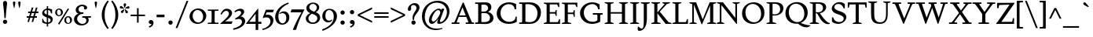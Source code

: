 SplineFontDB: 3.0
FontName: Spinelo-Italic
FullName: Spinelo Italic
FamilyName: Spinelo
Weight: Medium
Copyright: Copyright (c) 2009 Barry Schwartz\n\nPermission is hereby granted, free of charge, to any person obtaining a copy\nof this software and associated documentation files (the "Software"), to deal\nin the Software without restriction, including without limitation the rights\nto use, copy, modify, merge, publish, distribute, sublicense, and/or sell\ncopies of the Software, and to permit persons to whom the Software is\nfurnished to do so, subject to the following conditions:\n\nThe above copyright notice and this permission notice shall be included in\nall copies or substantial portions of the Software.\n\nTHE SOFTWARE IS PROVIDED "AS IS", WITHOUT WARRANTY OF ANY KIND, EXPRESS OR\nIMPLIED, INCLUDING BUT NOT LIMITED TO THE WARRANTIES OF MERCHANTABILITY,\nFITNESS FOR A PARTICULAR PURPOSE AND NONINFRINGEMENT. IN NO EVENT SHALL THE\nAUTHORS OR COPYRIGHT HOLDERS BE LIABLE FOR ANY CLAIM, DAMAGES OR OTHER\nLIABILITY, WHETHER IN AN ACTION OF CONTRACT, TORT OR OTHERWISE, ARISING FROM,\nOUT OF OR IN CONNECTION WITH THE SOFTWARE OR THE USE OR OTHER DEALINGS IN\nTHE SOFTWARE.\n
Version: 001.000
ItalicAngle: -6
UnderlinePosition: -204
UnderlineWidth: 102
Ascent: 1536
Descent: 512
LayerCount: 3
Layer: 0 0 "Back"  1
Layer: 1 0 "Fore"  0
Layer: 2 0 "backup"  1
NeedsXUIDChange: 1
XUID: [1021 658 797806517 16667957]
FSType: 0
OS2Version: 3
OS2_WeightWidthSlopeOnly: 0
OS2_UseTypoMetrics: 1
CreationTime: 1200988961
ModificationTime: 1249620136
PfmFamily: 17
TTFWeight: 400
TTFWidth: 5
LineGap: 184
VLineGap: 0
Panose: 2 0 5 3 0 0 0 0 0 0
OS2TypoAscent: 0
OS2TypoAOffset: 1
OS2TypoDescent: 0
OS2TypoDOffset: 1
OS2TypoLinegap: 184
OS2WinAscent: 0
OS2WinAOffset: 1
OS2WinDescent: 0
OS2WinDOffset: 1
HheadAscent: 0
HheadAOffset: 1
HheadDescent: 0
HheadDOffset: 1
OS2SubXSize: 1331
OS2SubYSize: 1434
OS2SubXOff: 0
OS2SubYOff: 287
OS2SupXSize: 1331
OS2SupYSize: 1434
OS2SupXOff: 0
OS2SupYOff: 983
OS2StrikeYSize: 100
OS2StrikeYPos: 528
OS2Vendor: 'PfEd'
OS2CodePages: 00000193.00000000
OS2UnicodeRanges: a000006f.00000042.00000000.00000000
DEI: 91125
LangName: 1033 
Encoding: UnicodeBmp
UnicodeInterp: none
NameList: Adobe Glyph List
DisplaySize: -72
AntiAlias: 1
FitToEm: 1
WinInfo: 32 8 7
BeginPrivate: 1
BlueFuzz 1 0
EndPrivate
Grid
2134 -455 m 1
 -716 -455 l 1
-629 1425 m 25
 1943 1425 l 25
-720 940 m 1
 2005 940 l 1
-629 970 m 25
 1943 970 l 25
EndSplineSet
BeginChars: 65537 190

StartChar: .notdef
Encoding: 65536 -1 0
Width: 1024
Flags: HMW
HStem: 0 102<205 819 205 922> 922 102<205 819 205 205>
VStem: 102 102<102 102 102 922> 819 102<102 922 922 922>
LayerCount: 3
Fore
SplineSet
102 0 m 1
 102 1024 l 1
 922 1024 l 1
 922 0 l 1
 102 0 l 1
205 102 m 1
 819 102 l 1
 819 922 l 1
 205 922 l 1
 205 102 l 1
EndSplineSet
Validated: 1
EndChar

StartChar: space
Encoding: 32 32 1
Width: 512
GlyphClass: 2
Flags: W
LayerCount: 3
EndChar

StartChar: exclam
Encoding: 33 33 2
Width: 614
GlyphClass: 2
Flags: HMW
HStem: -45 279<293 367 291 369> 1423 41G<330 332 332 359>
VStem: 190 279<57 131>
LayerCount: 3
Fore
SplineSet
190 94 m 0
 190 168 252 233 330 233 c 0
 404 233 469 172 469 94 c 0
 469 20 408 -45 330 -45 c 0
 256 -45 190 16 190 94 c 0
199 1311 m 0
 199 1442 295 1464 330 1464 c 2
 332 1464 l 2
 387 1464 461 1422 461 1311 c 0
 461 1213 418 1020 371 334 c 1
 289 334 l 1
 254 946 199 1237 199 1311 c 0
EndSplineSet
Validated: 1
EndChar

StartChar: quotedbl
Encoding: 34 34 3
Width: 958
GlyphClass: 2
Flags: HMW
VStem: 229 156<1406 1445 1406 1447> 573 156<1406 1445 1406 1447>
LayerCount: 3
Fore
SplineSet
229 1421 m 0
 229 1472 276 1487 307 1487 c 2
 309 1487 l 2
 348 1487 385 1466 385 1423 c 0
 385 1388 357 1204 322 1061 c 1
 293 1061 l 1
 256 1198 229 1370 229 1421 c 0
573 1421 m 0
 573 1472 620 1487 651 1487 c 2
 653 1487 l 2
 692 1487 729 1466 729 1423 c 0
 729 1388 701 1204 666 1061 c 1
 637 1061 l 1
 600 1198 573 1370 573 1421 c 0
EndSplineSet
Validated: 1
EndChar

StartChar: numbersign
Encoding: 35 35 4
Width: 1064
GlyphClass: 2
Flags: HMW
HStem: 397 106<152 283 152 314 152 384 414 554 686 821> 727 106<246 377 246 407 509 647 246 479 780 915>
LayerCount: 3
Fore
SplineSet
152 397 m 1
 152 504 l 1
 314 504 l 1
 377 727 l 1
 246 727 l 1
 246 834 l 1
 407 834 l 1
 481 1098 l 1
 586 1098 l 1
 509 834 l 1
 677 834 l 1
 752 1098 l 1
 856 1098 l 1
 780 834 l 1
 915 834 l 1
 915 727 l 1
 750 727 l 1
 686 504 l 1
 821 504 l 1
 821 397 l 1
 655 397 l 1
 575 119 l 1
 475 119 l 1
 554 397 l 1
 384 397 l 1
 303 119 l 1
 205 119 l 1
 283 397 l 1
 152 397 l 1
414 504 m 1
 584 504 l 1
 647 727 l 1
 479 727 l 1
 414 504 l 1
EndSplineSet
Validated: 1
EndChar

StartChar: dollar
Encoding: 36 36 5
Width: 872
GlyphClass: 2
Flags: HMW
HStem: -43 96<387 387 387 473> 883 96<387 387 387 473>
VStem: 86 135<688 753> 90 55<55 293 293 293> 387 86<-217 -43 -217 -43 53 362 578 883 981 1135> 635 143<177 244> 659 74<653 903>
LayerCount: 3
Fore
SplineSet
86 670 m 0
 86 836 240 942 387 979 c 1
 387 1135 l 1
 473 1135 l 1
 473 981 l 1
 577 979 676 936 733 903 c 1
 733 653 l 1
 659 653 l 1xea
 645 725 633 863 473 883 c 1
 473 551 l 1
 629 498 778 424 778 266 c 0
 778 84 645 -20 473 -43 c 1
 473 -217 l 1
 387 -217 l 1
 387 -43 l 1
 260 -37 160 4 90 55 c 1
 90 293 l 1
 145 293 l 1xdc
 159 240 176 76 387 53 c 1
 387 389 l 1
 264 442 86 492 86 670 c 0
221 737 m 0xe8
 221 639 330 603 387 578 c 1
 387 883 l 1
 285 869 221 809 221 737 c 0xe8
473 53 m 1
 594 67 635 143 635 211 c 0xcc
 635 277 588 317 473 362 c 1
 473 53 l 1
EndSplineSet
Validated: 1
EndChar

StartChar: percent
Encoding: 37 37 6
Width: 1224
GlyphClass: 2
Flags: HMW
HStem: -61 43G<326 326> -29 63<889 953 889 971> 420 70<871 941> 481 63<293 357 293 375> 930 70<319 322 319 345>
VStem: 61 119<671 805> 442 125<667 764> 657 119<161 236 236 238 161 295> 1038 125<199 203 203 233 233 236 157 254>
LayerCount: 3
Fore
SplineSet
61 731 m 0
 61 878 180 999 319 999 c 2
 322 999 l 1
 455 997 567 884 567 743 c 0
 567 589 442 481 307 481 c 0
 160 481 61 602 61 731 c 0
180 745 m 0x1f80
 180 595 265 545 322 545 c 0
 394 545 442 615 442 713 c 0
 442 815 391 930 299 930 c 0
 252 930 180 886 180 745 c 0x1f80
254 -16 m 1
 895 1010 l 1
 967 965 l 1
 326 -61 l 1x8f80
 254 -16 l 1
657 221 m 0
 657 368 776 489 915 489 c 0
 1050 489 1161 375 1163 236 c 1
 1163 233 l 2
 1163 79 1038 -29 903 -29 c 0
 756 -29 657 92 657 221 c 0
776 236 m 2
 776 86 861 35 918 35 c 0
 990 35 1038 105 1038 199 c 2
 1038 203 l 2
 1038 305 987 420 895 420 c 0x6f80
 848 420 776 379 776 238 c 2
 776 236 l 2
EndSplineSet
Validated: 1
EndChar

StartChar: ampersand
Encoding: 38 38 7
Width: 1198
GlyphClass: 2
Flags: HMW
HStem: -104 100<525 686> 414 100<610 645 590 1174 975 975 975 1153> 662 100<616 641 641 647> 1155 102<528 582 582 584>
VStem: 59 205<248 388> 170 186<929 997> 723 195<1032 1080> 866 152<227 229 229 271>
LayerCount: 3
Fore
SplineSet
59 305 m 0xf9
 59 471 176 629 356 682 c 1
 356 686 l 1
 250 704 170 798 170 911 c 0
 170 1083 353 1257 584 1257 c 0
 742 1257 918 1186 918 1063 c 0
 918 1000 865 946 793 946 c 0
 783 946 711 952 711 985 c 0
 711 997 723 1016 723 1049 c 0
 723 1112 668 1155 584 1155 c 2
 582 1155 l 2
 476 1155 356 1085 356 958 c 0xf6
 356 899 387 807 496 774 c 0
 535 762 575 762 616 762 c 2
 674 762 l 2
 680 762 682 758 682 754 c 0
 682 752 670 672 662 666 c 0
 658 662 653 662 647 662 c 2
 641 662 l 2
 412 662 264 504 264 338 c 0
 264 158 432 -4 618 -4 c 0
 761 -4 866 98 866 227 c 2
 866 229 l 2xf9
 866 295.57578125 836.83125 414 645 414 c 2
 590 414 l 1
 610 514 l 1
 1174 514 l 1
 1153 414 l 1
 975 414 l 1
 973 410 l 1
 1004 363 1018 309 1018 254 c 0
 1018 51 819 -104 553 -104 c 0
 229 -104 59 110 59 305 c 0xf9
EndSplineSet
Validated: 1
EndChar

StartChar: quotesingle
Encoding: 39 39 8
Width: 614
GlyphClass: 2
Flags: HMW
VStem: 229 156<1406 1445 1406 1447>
LayerCount: 3
Fore
SplineSet
229 1421 m 0
 229 1472 276 1487 307 1487 c 2
 309 1487 l 2
 348 1487 385 1466 385 1423 c 0
 385 1388 357 1204 322 1061 c 1
 293 1061 l 1
 256 1198 229 1370 229 1421 c 0
EndSplineSet
Validated: 1
EndChar

StartChar: parenleft
Encoding: 40 40 9
Width: 614
GlyphClass: 2
Flags: HMW
VStem: 76 186<462 751 462 796>
LayerCount: 3
Fore
SplineSet
76 606 m 0
 76 985 258 1323 457 1554 c 1
 537 1493 l 1
 324 1217 262 895 262 606 c 0
 262 317 324 -5 537 -281 c 1
 457 -342 l 1
 254 -106 76 233 76 606 c 0
EndSplineSet
Validated: 1
EndChar

StartChar: parenright
Encoding: 41 41 10
Width: 614
GlyphClass: 2
Flags: HMW
VStem: 352 186<462 751>
LayerCount: 3
Fore
SplineSet
78 -281 m 1
 291 -5 352 317 352 606 c 0
 352 895 291 1217 78 1493 c 1
 158 1554 l 1
 361 1318 539 979 539 606 c 0
 539 227 357 -111 158 -342 c 1
 78 -281 l 1
EndSplineSet
Validated: 1
EndChar

StartChar: asterisk
Encoding: 42 42 11
Width: 684
GlyphClass: 2
Flags: HMW
HStem: 743 250<159 312> 995 164<581 602 566 608> 1032 166<109 109> 1051 43G<332 348>
VStem: 274 164<1265 1294>
LayerCount: 3
Fore
SplineSet
25 1108 m 0
 25 1149 55 1198 102 1198 c 0
 141 1198 152 1182 293 1055 c 0
 295 1053 305 1046 305 1036 c 0
 305 1020 289 1020 281 1020 c 2
 109 1032 l 1xa8
 99 1034 25 1034 25 1108 c 0
92 829 m 0
 92 870 127 891 141 897 c 1
 295 989 299 993 307 993 c 0
 317 993 324 985 324 977 c 0
 324 971 324 973 254 805 c 0
 242 774 225 743 182 743 c 0
 135 743 92 788 92 829 c 0
274 1272 m 0
 274 1317 311 1346 354 1346 c 0x98
 401 1346 438 1317 438 1274 c 0
 438 1256 432 1239 428 1229 c 0
 354 1057 356 1051 340 1051 c 0
 324 1051 322 1069 322 1071 c 0
 283 1231 274 1252 274 1272 c 0
352 979 m 0
 352 987 359 995 369 995 c 0xc8
 375 995 381 991 387 987 c 0
 541 854 555 852 555 811 c 0
 555 762 506 727 465 727 c 0
 408 727 395 781 393 797 c 1
 354 969 l 2
 354 971 352 975 352 979 c 0
369 1030 m 0
 369 1042 383 1049 408 1065 c 0
 512 1128 551 1159 582 1159 c 0
 623 1159 659 1122 659 1069 c 0
 659 1026 631 995 586 995 c 0
 576 995 563 997 561 997 c 2
 391 1014 l 2
 381 1014 369 1018 369 1030 c 0
EndSplineSet
Validated: 1
EndChar

StartChar: plus
Encoding: 43 43 12
Width: 1064
GlyphClass: 2
Flags: HMW
HStem: 532 106<66 479 66 479 586 1001>
VStem: 479 106<102 532 102 532 639 1065>
LayerCount: 3
Fore
SplineSet
66 532 m 1
 66 639 l 1
 479 639 l 1
 479 1065 l 1
 586 1065 l 1
 586 639 l 1
 1001 639 l 1
 1001 532 l 1
 586 532 l 1
 586 102 l 1
 479 102 l 1
 479 532 l 1
 66 532 l 1
EndSplineSet
Validated: 1
EndChar

StartChar: comma
Encoding: 44 44 13
Width: 614
GlyphClass: 2
Flags: HMW
HStem: -20 260<274 314>
VStem: 168 313<20 139> 344 137<-69 51>
LayerCount: 3
Fore
SplineSet
168 100 m 0
 168 178 235 240 313 240 c 0
 403 240 481 162 481 53 c 2
 481 51 l 2xc0
 481 -10 456 -91 403 -150 c 0
 346 -213 252 -252 211 -266 c 1
 172 -182 l 1
 272 -139 344 -107 344 -31 c 0
 344 -21 344 -22 340 -18 c 1
 330 -20 319 -20 309 -20 c 0xa0
 225 -20 168 26 168 100 c 0
EndSplineSet
Validated: 1
EndChar

StartChar: hyphen
Encoding: 45 45 14
Width: 647
GlyphClass: 2
Flags: HMW
HStem: 442 172<68 580 68 580>
VStem: 68 512<442 614 442 614>
LayerCount: 3
Fore
SplineSet
68 442 m 1
 68 614 l 1
 580 614 l 1
 580 442 l 1
 68 442 l 1
EndSplineSet
Validated: 1
EndChar

StartChar: period
Encoding: 46 46 15
Width: 614
GlyphClass: 2
Flags: HMW
HStem: -53 281<270 345>
VStem: 168 281<47 126>
LayerCount: 3
Fore
SplineSet
168 86 m 0
 168 166 233 227 307 227 c 0
 383 227 449 166 449 86 c 0
 449 8 383 -53 307 -53 c 0
 233 -53 168 8 168 86 c 0
EndSplineSet
Validated: 1
EndChar

StartChar: slash
Encoding: 47 47 16
Width: 880
GlyphClass: 2
Flags: W
LayerCount: 3
Fore
SplineSet
25 -276 m 1
 739 1530 l 1
 856 1530 l 1
 141 -276 l 1
 25 -276 l 1
EndSplineSet
Validated: 1
EndChar

StartChar: zero
Encoding: 48 48 17
Width: 1214
GlyphClass: 2
Flags: HMW
HStem: -35 94<540 730 540 758> 895 100<627 631 627 666>
VStem: 61 203<374 595 374 608> 948 205<381 587>
LayerCount: 3
Fore
SplineSet
61 461 m 0
 61 756 324 995 627 995 c 2
 631 995 l 1
 930 993 1153 768 1153 510 c 0
 1153 252 928 -35 588 -35 c 0
 281 -35 61 197 61 461 c 0
264 498 m 0
 264 250 442 59 637 59 c 0
 823 59 948 232 948 449 c 0
 948 725 754 895 578 895 c 0
 381 895 264 693 264 498 c 0
EndSplineSet
Validated: 1
EndChar

StartChar: one
Encoding: 49 49 18
Width: 743
GlyphClass: 2
Flags: HMW
HStem: 0 82<25 199 199 212 541 719 25 199> 870 82<25 213 25 719 522 532 532 719>
VStem: 274 195<360 592>
LayerCount: 3
Fore
SplineSet
25 0 m 1
 25 82 l 1
 199 82 l 2
 226 82 264 82 268 133 c 1
 272 209 274 284 274 360 c 2
 274 592 l 2
 274 643 272 832 264 850 c 1
 254 868 229 870 213 870 c 2
 25 870 l 1
 25 952 l 1
 719 952 l 1
 719 870 l 1
 532 870 l 2
 512 870 477 870 475 827 c 0
 471 749 469 670 469 592 c 2
 469 293 l 2
 469 103 473 82 541 82 c 2
 719 82 l 1
 719 0 l 1
 25 0 l 1
EndSplineSet
Validated: 1
EndChar

StartChar: two
Encoding: 50 50 19
Width: 940
GlyphClass: 2
Flags: HMW
HStem: 0 166<391 788> 864 137<498 500 500 505>
VStem: 631 205<610 719 719 721 610 728>
LayerCount: 3
Fore
SplineSet
66 12 m 0
 66 22 71 23 231 168 c 0
 459 376 631 512 631 678 c 0
 631 778 557 864 453 864 c 0
 326 864 239 747 147 610 c 1
 82 645 l 1
 225.33747406 962.835268568 374.149765915 1001 498 1001 c 2
 500 1001 l 2
 684 1001 836 891 836 721 c 2
 836 719 l 2
 836 502 551 280 389 174 c 1
 391 166 l 1
 860 166 l 2
 864 166 868 164 868 160 c 0
 868 154 809 14 807 10 c 0
 801 0 794 0 788 0 c 2
 84 0 l 2
 74 0 66 2 66 12 c 0
EndSplineSet
Validated: 1
EndChar

StartChar: three
Encoding: 51 51 20
Width: 833
GlyphClass: 2
Flags: HMW
HStem: -385 86<-20 -2> 297 70<109 141> 856 137<318 461>
VStem: 506 201<735 763> 563 209<111 201>
LayerCount: 3
Fore
SplineSet
-20 -299 m 1
 254 -244 563 -78 563 145 c 0xe8
 563 256 485 338 358 338 c 0
 315 338 247 328 141 297 c 1
 109 367 l 1
 265 435 506 590 506 737 c 0
 506 788 473 856 371 856 c 0
 267 856 166 793 113 754 c 1
 66 819 l 1
 209 960 375 993 459 993 c 2
 461 993 l 2xf0
 604 993 707 912 707 795 c 0xf0
 707 676 594 578 481 498 c 1
 483 492 l 1
 487 492 l 2
 626 492 772 379 772 195 c 0
 772 -37 524.945619657 -291.820591646 -2 -385 c 1
 -20 -299 l 1
EndSplineSet
Validated: 1
EndChar

StartChar: four
Encoding: 52 52 21
Width: 1060
GlyphClass: 2
Flags: HMW
HStem: 0 141<219 629 219 631 803 1004> 967 41G<786 792>
VStem: 629 174<141 662 662 662>
LayerCount: 3
Fore
SplineSet
4 12 m 0
 4 18 8 25 10 27 c 0
 778.961867336 1007.77773419 774.232302508 1008 788 1008 c 0
 794 1008 803 1005 803 989 c 2
 803 141 l 1
 1004 141 l 1
 1004 0 l 1
 801 0 l 1
 801 -403 l 1
 631 -403 l 1
 631 0 l 1
 23 0 l 2
 13 0 4 2 4 12 c 0
217 145 m 1
 219 141 l 1
 629 141 l 1
 629 662 l 1
 625 664 l 1
 217 145 l 1
EndSplineSet
Validated: 1
EndChar

StartChar: five
Encoding: 53 53 22
Width: 778
GlyphClass: 2
Flags: HMW
HStem: -418 84<-10 6> 422 180<326 328 328 347> 778 174<276 670 276 276>
VStem: 524 188<116 231 231 233 67 241>
LayerCount: 3
Fore
SplineSet
-10 -334 m 1
 247.338338213 -291.566550614 524 -95.3199032792 524 168 c 0
 524 313 428 422 266 422 c 0
 153 422 39 375 33 375 c 0
 25 375 20 381 20 391 c 0
 20 403 31 422 41 453 c 1
 223 951 219 952 233 952 c 2
 729 952 l 2
 739 952 748 950 748 942 c 0
 748 928 719 874 686 788 c 0
 682 780 678 778 670 778 c 2
 276 778 l 1
 209 594 l 1
 211 590 l 1
 248 598 287 602 326 602 c 2
 328 602 l 2
 557 602 713 454 713 233 c 2
 713 231 l 2
 713 -99 401 -340 6 -418 c 1
 -10 -334 l 1
EndSplineSet
Validated: 1
EndChar

StartChar: six
Encoding: 54 54 23
Width: 1046
GlyphClass: 2
Flags: HMW
HStem: -61 90<460 590 460 636> 719 117<577 579> 1380 41G<915 915>
VStem: 61 209<382 590> 786 199<278 432 432 434 278 531>
LayerCount: 3
Fore
SplineSet
61 449 m 0
 61 732 215 970 381 1118 c 0
 531 1251 729 1351 915 1421 c 1
 948 1339 l 1
 721 1247 270 1002 270 494 c 0
 270 228 379 29 541 29 c 0
 639 29 786 118 786 401 c 0
 786 661 626 719 530 719 c 0
 469 719 407 696 360 655 c 1
 326 696 l 1
 400 770 514 836 639 836 c 0
 809 836 985 706 985 434 c 2
 985 432 l 2
 985 123 754 -61 518 -61 c 0
 283.0046875 -61 61 122.76015625 61 449 c 0
EndSplineSet
Validated: 1
EndChar

StartChar: seven
Encoding: 55 55 24
Width: 958
GlyphClass: 2
Flags: HMW
HStem: 758 195<43 930 121 750>
LayerCount: 3
Fore
SplineSet
37 766 m 0
 37 768 107 944 111 948 c 0
 113 950 117 952 121 952 c 2
 930 952 l 2
 936 952 942 950 942 942 c 0
 942 911 651 451 403 -389 c 0
 399 -403 391 -408 375 -408 c 2
 209 -408 l 2
 199 -408 190 -405 190 -395 c 0
 190 -393 390 140 752 754 c 1
 750 758 l 1
 47 758 l 2
 39 758 37 762 37 766 c 0
EndSplineSet
Validated: 1
EndChar

StartChar: eight
Encoding: 56 56 25
Width: 1056
GlyphClass: 2
Flags: HMW
HStem: -45 88<441 599 441 669> 633 150<449 614> 1288 86<458 591>
VStem: 61 168<244 406> 98 188<966 1094> 782 152<994 1108> 813 182<270 401>
LayerCount: 3
Fore
SplineSet
61 313 m 0xf2
 61 497 217 619 344 672 c 1
 344 678 l 1
 180 739 98 881 98 1006 c 0xe8
 98 1182 258 1374 539 1374 c 0
 762 1374 934 1247 934 1057 c 0xec
 934 932 846 811 711 741 c 1
 711 737 l 1
 928 671 995 512 995 379 c 0
 995 162 830 -45 508 -45 c 0
 248 -45 61 110 61 313 c 0xf2
229 322 m 0xf2
 229 166 364 43 518 43 c 0
 680 43 813 176 813 330 c 0
 813 473 701 543 584 592 c 0
 537 612 473 633 461 633 c 0
 436 633 229 510 229 322 c 0xf2
287 1065 m 0
 287 866 582 782 602 782 c 0
 627 782 782 890 782 1042 c 0xec
 782 1173 657 1288 524 1288 c 0
 391 1288 287 1180 287 1065 c 0
EndSplineSet
Validated: 1
EndChar

StartChar: nine
Encoding: 57 57 26
Width: 1079
GlyphClass: 2
Flags: HMW
HStem: -438 43G<80 80> 104 113<466 473> 907 82<461 510 510 512>
VStem: 61 201<399 654> 807 211<412 639>
LayerCount: 3
Fore
SplineSet
47 -346 m 1
 336 -254 558 -90 664 45 c 1
 770 182 807 340 807 483 c 0
 807 794 631 907 512 907 c 2
 510 907 l 2
 412 907 262 838 262 535 c 0
 262 265 416 217 516 217 c 0
 594 217 639 246 684 291 c 1
 719 260 l 1
 647 119 503 104 442 104 c 0
 213 104 61 277 61 506 c 0
 61 803 276 989 530 989 c 0
 784 989 1018 809 1018 508 c 0
 1018 76 555 -280 80 -438 c 1
 47 -346 l 1
EndSplineSet
Validated: 1
EndChar

StartChar: colon
Encoding: 58 58 27
Width: 614
GlyphClass: 2
Flags: HMW
HStem: -53 281<270 345> 608 281<268 345>
VStem: 168 281<47 126 711 785>
LayerCount: 3
Fore
SplineSet
168 86 m 0
 168 166 233 227 307 227 c 0
 383 227 449 166 449 86 c 0
 449 8 383 -53 307 -53 c 0
 233 -53 168 8 168 86 c 0
168 748 m 0
 168 824 229 889 307 889 c 0
 383 889 449 828 449 748 c 0
 449 670 383 608 307 608 c 0
 229 608 168 674 168 748 c 0
EndSplineSet
Validated: 1
EndChar

StartChar: semicolon
Encoding: 59 59 28
Width: 614
GlyphClass: 2
Flags: HMW
HStem: -20 260<274 314> 608 281<268 345>
VStem: 168 281<711 785> 168 313<20 139> 344 137<-69 51>
LayerCount: 3
Fore
SplineSet
168 100 m 0
 168 178 235 240 313 240 c 0
 403 240 481 162 481 53 c 2
 481 51 l 2xd0
 481 -10 456 -91 403 -150 c 0
 346 -213 252 -252 211 -266 c 1
 172 -182 l 1
 272 -139 344 -107 344 -31 c 0xc8
 344 -21 344 -22 340 -18 c 1
 330 -20 319 -20 309 -20 c 0
 225 -20 168 26 168 100 c 0
168 748 m 0xe0
 168 824 229 889 307 889 c 0
 383 889 449 828 449 748 c 0
 449 670 383 608 307 608 c 0
 229 608 168 674 168 748 c 0xe0
EndSplineSet
Validated: 1
EndChar

StartChar: less
Encoding: 60 60 29
Width: 1064
GlyphClass: 2
Flags: W
LayerCount: 3
Fore
SplineSet
66 535 m 1
 66 639 l 1
 1001 1098 l 1
 1001 979 l 1
 213 596 l 1
 213 578 l 1
 1001 195 l 1
 1001 76 l 1
 66 535 l 1
EndSplineSet
Validated: 1
EndChar

StartChar: equal
Encoding: 61 61 30
Width: 1064
GlyphClass: 2
Flags: HMW
HStem: 387 106<66 1001 66 1001> 682 106<66 1001 66 1001>
LayerCount: 3
Fore
SplineSet
66 387 m 1
 66 494 l 1
 1001 494 l 1
 1001 387 l 1
 66 387 l 1
66 682 m 1
 66 788 l 1
 1001 788 l 1
 1001 682 l 1
 66 682 l 1
EndSplineSet
Validated: 1
EndChar

StartChar: greater
Encoding: 62 62 31
Width: 1064
GlyphClass: 2
Flags: W
LayerCount: 3
Fore
SplineSet
66 76 m 1
 66 195 l 1
 854 578 l 1
 854 596 l 1
 66 979 l 1
 66 1098 l 1
 1001 639 l 1
 1001 535 l 1
 66 76 l 1
EndSplineSet
Validated: 1
EndChar

StartChar: question
Encoding: 63 63 32
Width: 921
GlyphClass: 2
Flags: HMW
HStem: -53 281<438 512> 1251 129<424 465 465 467>
VStem: 104 205<943 1146> 336 279<47 126> 414 98 668 199<1002 1115>
LayerCount: 3
Fore
SplineSet
104 977 m 0
 104 1139 293 1380 555 1380 c 0
 745 1380 866 1250 866 1090 c 0
 866 916 731 761 647 655 c 0
 569 557 512 467 512 301 c 2
 512 293 l 2
 512 260 493 258 473 258 c 2
 461 258 l 2xec
 429.6359375 258 414 261.5390625 414 420 c 0
 414 725 668 862 668 1057 c 0
 668 1174 571 1251 467 1251 c 2
 465 1251 l 2
 369 1251 309 1180 309 1112 c 0
 309 1077 324 1045 324 1008 c 0
 324 928 262 858 201 858 c 0
 144 858 104 909 104 977 c 0
336 86 m 0xf4
 336 166 401 227 475 227 c 0
 549 227 614 166 614 86 c 0
 614 8 549 -53 475 -53 c 0
 401 -53 336 8 336 86 c 0xf4
EndSplineSet
Validated: 1
EndChar

StartChar: at
Encoding: 64 64 33
Width: 1996
GlyphClass: 2
Flags: HMW
HStem: -442 96<812 1079> -27 127<1185 1351> -27 160<712 896> 895 94<1186 1195> 922 41G<1397 1559 1559 1559> 1372 125<1057 1063 1057 1057>
VStem: 100 186<217 548 217 780> 555 184<211 319> 1098 176<35 179> 1729 168<739 741 741 791 791 793 660 933>
LayerCount: 3
Fore
SplineSet
100 465 m 0
 100 1096 595 1497 1130 1497 c 0
 1564 1497 1896 1215 1896 793 c 2
 1896 791 l 2
 1896 342.855556224 1542.64450217 -27 1219 -27 c 0
 1151 -27 1098 -6 1098 76 c 0
 1098 127 1108 156 1167 332 c 1
 1163 334 l 1xcfc0
 1155.36083356 319.358264325 957.806690188 -27 752 -27 c 0
 672 -27 555 31 555 207 c 0
 555 432 754 818 1069 958 c 0
 1128 984 1173 989 1198 989 c 0xb7c0
 1280 989 1341 946 1366 883 c 1
 1368 883 l 1
 1397 963 l 1
 1559 963 l 1
 1326 322 1274 203 1274 156 c 0
 1274 129 1296 100 1327 100 c 0
 1470.87932811 100 1729 385.255444687 1729 739 c 2
 1729 741 l 2
 1729 1124 1428 1372 1063 1372 c 2
 1057 1372 l 1
 893 1370 727 1312 602 1206 c 1
 377 1011 287 666 287 430 c 0
 287 4 553 -346 1071 -346 c 0
 1143 -346 1251 -340 1425 -299 c 1
 1442 -358 l 1
 1336 -395 1169 -442 989 -442 c 0
 502 -442 100 -84 100 465 c 0
739 258 m 0
 739 164 805 133 848 133 c 0
 944 133 1024 233 1085 317 c 0
 1116 360 1294 596 1296 729 c 1
 1296 731 l 2
 1296 817 1235 895 1155 895 c 0
 973 895 739 459 739 258 c 0
EndSplineSet
Validated: 1
EndChar

StartChar: A
Encoding: 65 65 34
Width: 1536
GlyphClass: 2
Flags: HMW
HStem: 0 94<39 156 156 181 410 549 39 156 956 1079 1079 1086 1430 1497> 469 98<545 948 545 997 502 948> 1395 41G<788 803 803 806>
LayerCount: 3
Fore
SplineSet
39 0 m 1
 39 94 l 1
 156 94 l 2
 207 94 221 107 283 258 c 0
 756 1413 758 1421 762 1425 c 0
 768 1433 774 1436 788 1436 c 2
 803 1436 l 2
 809 1436 821 1433 825 1419 c 1
 1366 88 1348 112 1389 98 c 1
 1430 94 l 1
 1497 94 l 1
 1497 0 l 1
 956 0 l 1
 956 94 l 1
 1079 94 l 2
 1093 94 1126 94 1126 123 c 0
 1126 156 1079 264 997 469 c 1
 502 469 l 1
 373 145 373 142 373 119 c 0
 373 99 387 94 410 94 c 2
 549 94 l 1
 549 0 l 1
 39 0 l 1
539 575 m 1
 545 567 l 1
 948 567 l 1
 954 573 l 1
 752 1096 l 1
 743 1096 l 1
 539 575 l 1
EndSplineSet
Validated: 1
EndChar

StartChar: B
Encoding: 66 66 35
Width: 1318
GlyphClass: 2
Flags: HMW
HStem: 0 94<39 176 176 197 39 358 39 176> 0 121 723 100<479 492 492 569 569 608 469 614> 1298 113 1317 94<39 180 39 328>
VStem: 233 209<360 682> 879 213<1043 1092> 1006 227<389 473 317 484>
LayerCount: 3
Fore
SplineSet
39 0 m 1
 39 94 l 1
 176 94 l 2
 230.513671875 94 233 109.7046875 233 360 c 2
 233 1024 l 2
 233 1301.37077146 240.668802653 1317 180 1317 c 2
 39 1317 l 1
 39 1411 l 1
 328 1411 l 2
 445 1411 561 1417 678 1417 c 2
 686 1417 l 2
 850 1417 948 1385 1016 1311 c 1
 1071 1254 1092 1178 1092 1106 c 2
 1092 1104 l 2xae
 1092 983 1037 881 881 805 c 1
 881 799 l 1
 1112 740 1233 555 1233 391 c 0
 1233 244 1133 81 918 20 c 1
 893 14 818 -8 666 -8 c 0
 564 -8 460 0 358 0 c 2
 39 0 l 1
442 170 m 2
 442 137 446 121 479 121 c 2
 537 121 l 2
 773 121 922 135 985 299 c 1
 997 334 1006 371 1006 408 c 0x65
 1006 562 889 684 754 713 c 0
 709 723 661 723 614 723 c 2
 492 723 l 2
 467 723 442 721 442 682 c 2
 442 170 l 2
444 856 m 2
 444 836 449 823 469 823 c 2
 569 823 l 2
 647 823 791 829 852 950 c 0
 870 985 879 1024 879 1063 c 0
 879 1120 856 1271 668 1294 c 0
 637 1298 606 1298 575 1298 c 2
 500 1298 l 2x36
 463 1298 444 1288 444 1245 c 2
 444 856 l 2
EndSplineSet
Validated: 33
EndChar

StartChar: C
Encoding: 67 67 36
Width: 1560
GlyphClass: 2
Flags: HMW
HStem: -45 139<763 978> 995 43G<1276 1376 1276 1276> 1327 119<794 992 665 993>
VStem: 109 250<544 878> 1276 100<995 1331> 1339 78<92 465>
LayerCount: 3
Fore
SplineSet
109 680 m 0
 109 1075 417 1446 911 1446 c 0
 1073 1446 1233 1405 1376 1331 c 1
 1376 995 l 1
 1276 995 l 1
 1266 1224 1085 1327 901 1327 c 0xf8
 686 1327 358 1161 358 731 c 0
 358 356 596 94 930 94 c 0
 1100 94 1250 166 1305 289 c 0
 1328 342 1333 418 1339 465 c 1
 1417 465 l 1
 1417 92 l 1xf4
 1237 -10 1055 -45 901 -45 c 0
 469 -45 109 244 109 680 c 0
EndSplineSet
Validated: 1
EndChar

StartChar: D
Encoding: 68 68 37
Width: 1566
GlyphClass: 2
Flags: HMW
HStem: -8 117<677 749> 0 94<39 180 180 199 39 369 39 180> 1290 121 1317 94<39 174 39 352>
VStem: 233 211<360 1024 1024 1028> 1231 227<636 743 743 745 607 828>
LayerCount: 3
Fore
SplineSet
39 0 m 1
 39 94 l 1
 180 94 l 2
 226.25228104 94 233 108.790944649 233 360 c 2
 233 1024 l 2
 233 1032 233 1270 229 1286 c 0
 221 1313 199 1317 174 1317 c 2
 39 1317 l 1
 39 1411 l 1
 352 1411 l 2x5c
 458 1411 568 1417 674 1417 c 2
 680 1417 l 2
 938 1417 1142 1368 1294 1196 c 0
 1394 1083 1458 927 1458 745 c 2
 1458 743 l 2
 1458 471 1321 206 1100 82 c 0
 973 11 821 -8 676 -8 c 0
 574 -8 471 0 369 0 c 2
 39 0 l 1
444 182 m 2
 444 164 444 141 477 135 c 0
 557 119 635 109 719 109 c 0
 869 109 1065 145 1169 385 c 0
 1210 479 1231 584 1231 688 c 0
 1231 969 1084 1169 877 1247 c 0
 766 1288 645 1290 528 1290 c 2
 494 1290 l 2
 453 1290 444 1272 444 1241 c 2xac
 444 182 l 2
EndSplineSet
Validated: 1
EndChar

StartChar: E
Encoding: 69 69 38
Width: 1183
GlyphClass: 2
Flags: HMW
HStem: 0 94<39 168 168 194 39 348 39 168> 0 133<39 481> 719 109<444 848 442 856> 936 41G<887 975 975 975> 1292 119 1317 94<39 193 39 348>
VStem: 233 209<360 719> 889 86<569 684 684 694> 1004 86<1112 1397> 1038 78<362 362>
LayerCount: 3
Fore
SplineSet
239 1308 m 1
 49 1370 l 1
 49 1425 l 1
 1062 1425 l 1
 1062 1128 l 1
 1007 1128 l 1
 922 1308 l 1
 443 1308 l 1
 443 785 l 1
 785 785 l 1
 840 937 l 1
 895 937 l 1
 895 533 l 1
 840 533 l 1
 785 685 l 1
 443 685 l 1
 443 117 l 1
 972 117 l 1
 1057 317 l 1
 1112 317 l 1
 1112 0 l 1
 49 0 l 1
 49 55 l 1
 239 117 l 1
 239 1308 l 1
EndSplineSet
Validated: 1
EndChar

StartChar: F
Encoding: 70 70 39
Width: 1151
GlyphClass: 2
Flags: HMW
HStem: 0 94<39 168 168 185 506 647 39 168> 719 109<444 848 442 856> 936 41G<887 975 975 975> 1292 119 1317 94<39 193 39 348>
VStem: 233 211<827 1024 1024 1138> 889 86<569 684 684 694> 1004 86<1112 1397>
LayerCount: 3
Fore
SplineSet
49 0 m 1
 49 55 l 1
 239 117 l 1
 239 1308 l 1
 49 1370 l 1
 49 1425 l 1
 1062 1425 l 1
 1062 1128 l 1
 1007 1128 l 1
 922 1308 l 1
 443 1308 l 1
 443 755 l 1
 785 755 l 1
 840 937 l 1
 895 937 l 1
 895 473 l 1
 840 473 l 1
 785 655 l 1
 443 655 l 1
 443 117 l 1
 663 55 l 1
 663 0 l 1
 49 0 l 1
49 55 m 1
EndSplineSet
Validated: 1
EndChar

StartChar: G
Encoding: 71 71 40
Width: 1634
GlyphClass: 2
Flags: HMW
HStem: -45 141<754 991 754 996> 573 106<946 1206 946 1583 1447 1464 1464 1583> 995 43G<1294 1395 1294 1294> 1327 119<821 942>
VStem: 109 250<558 735 735 737 558 809> 1243 184<201 469> 1294 100<995 995>
LayerCount: 3
Fore
SplineSet
109 684 m 0xfc
 109 1073.13001898 421.909326639 1446 903 1446 c 0
 1046 1446 1216 1411 1380 1313 c 1
 1395 995 l 1
 1294 995 l 1xfa
 1235 1308 981 1327 903 1327 c 0
 688 1327 360 1161 358 737 c 1
 358 735 l 2
 358 381 569 96 938 96 c 0
 1044 96 1157 121 1243 201 c 1
 1243 469 l 2
 1243 559 1241 573 1206 573 c 2
 946 573 l 1
 946 680 l 1
 1583 680 l 1
 1583 573 l 1
 1464 573 l 2
 1429 573 1427 559 1427 469 c 2
 1427 117 l 2
 1427 105 1425 100 1411 92 c 0
 1286 22 1100 -45 893 -45 c 0
 424 -45 109 293 109 684 c 0xfc
EndSplineSet
Validated: 1
EndChar

StartChar: H
Encoding: 72 72 41
Width: 1673
GlyphClass: 2
Flags: HMW
HStem: 0 94<39 162 162 188 514 639 39 162 1034 1157 1157 1184 1509 1634> 719 106<623 1049 625 1049 1049 1053 625 1130> 1317 94<39 166 39 639 482 508 508 639 1034 1161 1478 1503 1503 1634>
VStem: 233 211<360 700 838 842 842 1024> 1229 211<360 705 705 711 844 1024>
LayerCount: 3
Fore
SplineSet
268 1308 m 1
 78 1370 l 1
 78 1425 l 1
 662 1425 l 1
 662 1370 l 1
 472 1308 l 1
 472 785 l 1
 1203 785 l 1
 1203 1308 l 1
 1013 1370 l 1
 1013 1425 l 1
 1597 1425 l 1
 1597 1370 l 1
 1407 1308 l 1
 1407 117 l 1
 1597 55 l 1
 1597 0 l 1
 1013 0 l 1
 1013 55 l 1
 1203 117 l 1
 1203 685 l 1
 472 685 l 1
 472 117 l 1
 662 55 l 1
 662 0 l 1
 78 0 l 1
 78 55 l 1
 268 117 l 1
 268 1308 l 1
EndSplineSet
Validated: 1
EndChar

StartChar: I
Encoding: 73 73 42
Width: 677
GlyphClass: 2
Flags: HMW
HStem: 0 94<39 162 162 188 514 639 39 162> 1317 94<39 170 39 639 482 508 508 639>
VStem: 233 211<360 1024>
LayerCount: 3
Fore
SplineSet
238 1308 m 1
 48 1370 l 1
 48 1425 l 1
 632 1425 l 1
 632 1370 l 1
 442 1308 l 1
 442 117 l 1
 632 55 l 1
 632 0 l 1
 48 0 l 1
 48 55 l 1
 238 117 l 1
 238 1308 l 1
EndSplineSet
Validated: 1
EndChar

StartChar: J
Encoding: 74 74 43
Width: 697
GlyphClass: 2
Flags: W
HStem: -472 146<-62.5 153.731> 1370 55<81 124.933 621.067 665>
VStem: 271 204<-38.8576 1308>
LayerCount: 3
Fore
SplineSet
271 1308 m 1
 81 1370 l 1
 81 1425 l 1
 665 1425 l 1
 665 1370 l 1
 475 1308 l 1
 475 337 l 2
 475 -302 178 -472 -20 -472 c 0
 -105 -472 -127 -405 -127 -329 c 0
 -127 -281 -118 -230 -111 -190 c 1
 -75 -190 l 1
 -11 -248 68 -326 135 -326 c 0
 212 -326 271 -222 271 137 c 2
 271 1308 l 1
EndSplineSet
Validated: 1
EndChar

StartChar: K
Encoding: 75 75 44
Width: 1386
GlyphClass: 2
Flags: HMW
HStem: 0 94<39 162 162 188 512 618 39 162 809 956 956 962 1386 1483> 1317 94<39 170 39 639 482 508 508 639 858 981 1314 1374 1374 1413>
VStem: 233 209<360 668>
LayerCount: 3
Fore
SplineSet
238 1308 m 1
 48 1370 l 1
 48 1425 l 1
 612 1425 l 1
 612 1370 l 1
 442 1308 l 1
 442 753 l 1
 918 1308 l 1
 768 1370 l 1
 768 1425 l 1
 1262 1425 l 1
 1262 1370 l 1
 1062 1308 l 1
 596 804 l 1
 1167 117 l 1
 1362 55 l 1
 1362 0 l 1
 978 0 l 1
 442 698 l 1
 442 117 l 1
 652 55 l 1
 652 0 l 1
 48 0 l 1
 48 55 l 1
 238 117 l 1
 238 1308 l 1
EndSplineSet
Validated: 1
EndChar

StartChar: L
Encoding: 76 76 45
Width: 1135
GlyphClass: 2
Flags: HMW
HStem: 0 94<39 168 168 194 39 352 39 168> 0 123 1317 94<43 193 43 635 466 483 483 635>
VStem: 233 211<360 1024> 1026 86<346 346>
LayerCount: 3
Fore
SplineSet
229 1308 m 1
 39 1370 l 1
 39 1425 l 1
 623 1425 l 1
 623 1370 l 1
 433 1308 l 1
 433 117 l 1
 912 117 l 1
 997 317 l 5
 1052 317 l 5
 1052 0 l 1
 39 0 l 1
 39 55 l 1
 229 117 l 1
 229 1308 l 1
EndSplineSet
Validated: 1
EndChar

StartChar: M
Encoding: 77 77 46
Width: 1781
GlyphClass: 2
Flags: W
HStem: 0 55<1178 1221.93 1718.07 1762> 1370 55<1718.07 1762>
VStem: 203 109<117 1278> 1368 204<117 1214>
LayerCount: 3
Fore
SplineSet
203 1308 m 1
 23 1370 l 1
 23 1425 l 1
 457 1425 l 1
 884 296 l 1
 1338 1425 l 1
 1762 1425 l 1
 1762 1370 l 1
 1572 1308 l 1
 1572 117 l 1
 1762 55 l 1
 1762 0 l 1
 1178 0 l 1
 1178 55 l 1
 1368 117 l 1
 1368 1214 l 1
 848 -20 l 1
 808 -20 l 1
 312 1278 l 1
 312 117 l 1
 492 55 l 1
 492 0 l 1
 23 0 l 1
 23 55 l 1
 203 117 l 1
 203 1308 l 1
EndSplineSet
Validated: 1
EndChar

StartChar: N
Encoding: 78 78 47
Width: 1533
GlyphClass: 2
Flags: HMW
HStem: -20 43G<1289 1307 1307 1323> 0 94<39 172 172 195 401 535 39 172> 1317 94<39 139 39 381 1040 1169 1399 1411 1411 1536>
VStem: 233 106<360 1155> 1235 106<516 807 807 1044>
LayerCount: 3
Fore
SplineSet
1329 -20 m 1
 1289 -20 l 1
 312 1234 l 1
 312 117 l 1
 492 55 l 1
 492 0 l 1
 23 0 l 1
 23 55 l 1
 203 117 l 1
 203 1308 l 1
 23 1370 l 1
 23 1425 l 1
 412 1425 l 1
 1220 378 l 1
 1220 1308 l 1
 1040 1370 l 1
 1040 1425 l 1
 1509 1425 l 1
 1509 1370 l 1
 1329 1308 l 1
 1329 -20 l 1
EndSplineSet
Validated: 1
EndChar

StartChar: O
Encoding: 79 79 48
Width: 1702
GlyphClass: 2
Flags: W
HStem: -32 107<710.669 1094.35> 1349 109<627.899 1016.77>
VStem: 120 223<483.035 964.409> 1363 218<458.086 947.363>
LayerCount: 3
Fore
SplineSet
1581 743 m 0
 1581 224 1206 -32 836 -32 c 0
 476 -32 120 211 120 689 c 0
 120 1194 510 1458 887 1458 c 0
 1240 1458 1581 1227 1581 743 c 0
1363 659 m 0
 1363 1116 1084 1349 818 1349 c 0
 575 1349 343 1155 343 762 c 0
 343 319 634 75 905 75 c 0
 1142 75 1363 260 1363 659 c 0
EndSplineSet
Validated: 1
EndChar

StartChar: P
Encoding: 80 80 49
Width: 1148
GlyphClass: 2
Flags: HMW
HStem: 0 94<19 144 144 169 486 615 19 144> 582 109<613 679 562 779> 1317 94<19 164 19 332>
VStem: 213 211<639 639 731 1110 1110 1146> 902 205<920 1060 904 1086>
LayerCount: 3
Fore
SplineSet
420 576 m 1
 424 117 l 1
 654 55 l 1
 654 0 l 1
 30 0 l 1
 30 55 l 1
 220 117 l 1
 220 1308 l 1
 30 1370 l 1
 30 1425 l 1
 546 1425 l 2
 956 1425 1126 1276 1126 1034 c 0
 1126 817 938 571 527 571 c 0
 493 571 457 572 420 576 c 1
546 1325 m 2
 420 1325 l 1
 420 666 l 1
 471 657 523 653 569 653 c 0
 810 653 917 812 917 976 c 0
 917 1188 798 1325 546 1325 c 2
EndSplineSet
Validated: 1
EndChar

StartChar: Q
Encoding: 81 81 50
Width: 1702
GlyphClass: 2
Flags: HMW
HStem: -371 84 -41 125<934 961> 1317 129<840 913 840 913>
VStem: 109 242<614 872> 1391 244<548 855>
LayerCount: 3
Fore
SplineSet
1131 28 m 1
 1222 -18 1505 -130 1754 -130 c 1
 1761 -154 l 1
 1679 -232 1577 -258 1484 -258 c 0
 1310 -258 1138 -169 1036 -84 c 0
 1012 -65 980 -45 944 -22 c 1
 908 -27 872 -29 836 -29 c 0
 363.838739671 -29 130.974627124 327.169033713 130.974627124 691.233065357 c 0
 130.974627124 1199.82584199 512.150898797 1460.19384586 884.114483778 1460.19384586 c 0
 1238.52232649 1460.19384586 1584.56659142 1223.82327086 1584.56659142 740.578405193 c 0
 1584.56659142 448.502004833 1434.13924135 151.188058237 1131 28 c 1
353.44593722 770.656393909 m 0
 353.44593722 318.426827082 638.525478869 78.0587917406 905.888144884 78.0587917406 c 0
 1141.96357741 78.0587917406 1364.22603582 265.461893862 1364.22603582 659.892392475 c 0
 1364.22603582 1113.85302267 1081.20664822 1351.97492814 814.687947327 1351.97492814 c 0
 577.534500783 1351.97492814 353.44593722 1163.43520934 353.44593722 770.656393909 c 0
EndSplineSet
Validated: 1
EndChar

StartChar: R
Encoding: 82 82 51
Width: 1361
GlyphClass: 2
Flags: HMW
HStem: 0 94<39 162 162 188 514 635 39 162 1296 1386> 1317 94<39 174 39 342>
VStem: 233 211<698 698 804 815 815 1171 1171 1237> 913 233<972 1061 1061 1063 962 1101>
LayerCount: 3
Fore
SplineSet
556 1325 m 2
 420 1325 l 1
 420 776 l 1
 471 767 523 763 569 763 c 0
 794 763 889 902 889 1041 c 0
 889 1206 800 1325 556 1325 c 2
420 707 m 1
 424 117 l 1
 634 55 l 1
 634 0 l 1
 30 0 l 1
 30 55 l 1
 220 117 l 1
 220 1308 l 1
 30 1370 l 1
 30 1425 l 1
 556 1425 l 2
 963 1425 1098 1284 1098 1095 c 0
 1098 928 955 750 691 697 c 1
 771 579 1092 83 1332 55 c 1
 1332 0 l 1
 1293 -11 1254 -16 1217 -16 c 0
 920 -16 709 318 618 501 c 0
 508 722 470 699 420 707 c 1
EndSplineSet
Validated: 1
EndChar

StartChar: S
Encoding: 83 83 52
Width: 1093
GlyphClass: 2
Flags: MW
HStem: -45 143<487 625> 983 43G<801 897 801 801> 1303 143<443 485 485 487>
VStem: 68 188<1042 1142 1042 1163> 82 104<111 444 442 444> 801 96<983 1319> 807 188<292 366>
LayerCount: 3
Fore
SplineSet
849 1043 m 5
 849 1043 783 1340 500 1340 c 4
 367 1340 246 1248 246 1128 c 4
 246 793 1028 909 1028 421 c 4
 1028 190 794 -45 486 -45 c 4
 242 -45 97 103 93 105 c 5
 93 412 l 5
 173 412 l 5
 173 412 232 78 567 78 c 4
 767 78 859 203 859 318 c 4
 859 687 79 556 79 1030 c 4
 79 1192 267 1459 576 1459 c 4
 693 1459 820 1435 929 1334 c 5
 929 1043 l 5
 849 1043 l 5
EndSplineSet
EndChar

StartChar: T
Encoding: 84 84 53
Width: 1328
GlyphClass: 2
Flags: HMW
HStem: 2 92<318 486 486 497 826 992 318 486> 1278 129<786 801 801 826>
VStem: 38 94<1077 1401> 550 211<360 1036> 1189 94<1077 1116 1116 1117>
LayerCount: 3
Fore
SplineSet
764 1290 m 1
 764 117 l 1
 954 55 l 1
 954 0 l 1
 370 0 l 1
 370 55 l 1
 560 117 l 1
 560 1290 l 1
 165 1290 l 1
 115 1077 l 1
 47 1077 l 1
 47 1425 l 1
 1277 1425 l 1
 1277 1077 l 1
 1209 1077 l 1
 1159 1290 l 1
 764 1290 l 1
EndSplineSet
Validated: 1
EndChar

StartChar: U
Encoding: 85 85 54
Width: 1566
GlyphClass: 2
Flags: MW
HStem: -45 143<757 849> 1317 94<39 182 39 639 476 496 496 639 1016 1141 1383 1403 1403 1528>
VStem: 233 211 1210 123
LayerCount: 3
Fore
SplineSet
833 62 m 4
 454 62 438 386 438 625 c 6
 438 1308 l 5
 628 1370 l 5
 628 1425 l 5
 44 1425 l 5
 44 1370 l 5
 234 1308 l 5
 234 645 l 6
 234 342 247 -45 807 -45 c 4
 1318 -45 1319 421 1319 693 c 6
 1319 1308 l 5
 1499 1370 l 5
 1499 1425 l 5
 1030 1425 l 5
 1030 1370 l 5
 1210 1308 l 5
 1210 670 l 6
 1210 433 1204 62 833 62 c 4
EndSplineSet
EndChar

StartChar: V
Encoding: 86 86 55
Width: 1554
GlyphClass: 2
Flags: HMW
HStem: -45 43G<757 768> 1317 94<39 135 39 606 477 485 485 606 1024 1145 1390 1413 1413 1516>
LayerCount: 3
Fore
SplineSet
39 1317 m 1
 39 1411 l 1
 606 1411 l 1
 606 1317 l 1
 485 1317 l 2
 469 1317 446 1315 446 1292 c 0
 446 1278 469 1206 489 1153 c 2
 803 334 l 1
 811 334 l 1
 969 725 1184 1247 1184 1284 c 0
 1184 1311 1165 1317 1145 1317 c 2
 1024 1317 l 1
 1024 1411 l 1
 1516 1411 l 1
 1516 1317 l 1
 1413 1317 l 2
 1366 1317 1351 1308 1337 1292 c 0
 1282 1233 804 -6 786 -35 c 1
 778 -43 770 -45 766 -45 c 0
 748 -45 741 -24 735 -10 c 0
 282 1116 232 1255 197 1296 c 1
 181 1312 166 1317 135 1317 c 2
 39 1317 l 1
EndSplineSet
Validated: 1
EndChar

StartChar: W
Encoding: 87 87 56
Width: 2138
GlyphClass: 2
Flags: HMW
HStem: -45 43G<663 678 1462 1484> 1317 94<39 152 39 618 463 471 471 618 856 950 1242 1251 1251 1380 1630 1753 1978 1997 1997 2099>
VStem: 1032 186<1184 1286>
LayerCount: 3
Fore
SplineSet
39 1317 m 1
 39 1411 l 1
 618 1411 l 1
 618 1317 l 1
 471 1317 l 2
 455 1317 436 1313 436 1290 c 0
 436 1278 453 1214 469 1165 c 2
 725 391 l 1
 733 391 l 1
 1003 1104 1032 1171 1032 1196 c 0
 1032 1216 1007 1288 1001 1298 c 0
 991 1312 975 1317 950 1317 c 2
 856 1317 l 1
 856 1411 l 1
 1380 1411 l 1
 1380 1317 l 1
 1251 1317 l 2
 1233 1317 1219 1311 1219 1288 c 2
 1219 1286 l 2
 1219 1263 1222 1255 1513 391 c 1
 1518 391 l 1
 1688 934 1790 1245 1790 1284 c 0
 1790 1311 1773 1317 1753 1317 c 2
 1630 1317 l 1
 1630 1411 l 1
 2099 1411 l 1
 2099 1317 l 1
 1997 1317 l 2
 1960 1317 1943 1311 1931 1278 c 0
 1886 1151 1845 1020 1507 -10 c 1
 1503 -26 1496 -45 1473 -45 c 0
 1453 -45 1444 -26 1438 -8 c 2
 1098 1028 l 1
 1092 1028 l 1
 694.108154636 -44.9782668047 701.829570109 -45 674 -45 c 0
 651 -45 643 -24 639 -8 c 1
 209 1284 215 1278 199 1298 c 0
 185 1314 162 1317 152 1317 c 2
 39 1317 l 1
EndSplineSet
Validated: 1
EndChar

StartChar: X
Encoding: 88 88 57
Width: 1546
GlyphClass: 2
Flags: HMW
HStem: 0 94<39 156 156 178 424 569 39 156 913 1053 1053 1065> 1317 94<115 197 115 721 582 588 588 721 983 1067 1342 1374 1374 1507>
LayerCount: 3
Fore
SplineSet
39 0 m 1
 39 94 l 1
 156 94 l 2
 226.071091233 94 191.152024161 65.3257077645 688 719 c 1
 688 727 l 1
 278.217830515 1316.95449065 295.498702971 1317 197 1317 c 2
 115 1317 l 1
 115 1411 l 1
 721 1411 l 1
 721 1317 l 1
 588 1317 l 2
 576 1317 547 1317 547 1292 c 0
 547 1282 571 1239 614 1176 c 2
 815 883 l 1
 819 883 l 1
 1100 1250 1110 1266 1110 1286 c 0
 1110 1311 1090 1317 1067 1317 c 2
 983 1317 l 1
 983 1411 l 1
 1507 1411 l 1
 1507 1317 l 1
 1374 1317 l 2
 1276.2 1317 1299.8885876 1319.44591656 885 788 c 1
 885 784 l 1
 1352 104 1350 106 1395 96 c 1
 1458 92 l 1
 1507 92 l 1
 1507 0 l 1
 913 0 l 1
 913 94 l 1
 1053 94 l 2
 1078 94 1096 101 1096 121 c 2
 1096 123 l 2
 1096 135 1090 146 758 627 c 1
 754 627 l 1
 410 168 389 137 389 117 c 0
 389 94 412 94 424 94 c 2
 569 94 l 1
 569 0 l 1
 39 0 l 1
EndSplineSet
Validated: 33
EndChar

StartChar: Y
Encoding: 89 89 58
Width: 1550
GlyphClass: 2
Flags: HMW
HStem: 0 94<430 602 602 612 938 1104 430 602> 1317 94<39 135 39 616 495 502 502 616 989 1141 1386 1407 1407 1511>
VStem: 662 211<360 612>
LayerCount: 3
Fore
SplineSet
39 1317 m 1
 39 1411 l 1
 616 1411 l 1
 616 1317 l 1
 502 1317 l 2
 488 1317 473 1312 473 1298 c 0
 473 1284 481 1274 813 791 c 1
 819 791 l 1
 1046 1113 1167 1278 1167 1298 c 0
 1167 1312 1155 1317 1141 1317 c 2
 989 1317 l 1
 989 1411 l 1
 1511 1411 l 1
 1511 1317 l 1
 1407 1317 l 2
 1366 1317 1350 1307 1268 1192 c 1
 903 694 l 1
 887 674 872 657 872 612 c 2
 872 360 l 2
 872 102 872 94 938 94 c 2
 1104 94 l 1
 1104 0 l 1
 430 0 l 1
 430 94 l 1
 602 94 l 2
 622 94 651 96 655 139 c 1
 659 213 662 286 662 360 c 2
 662 621 l 2
 662 654 658 667 633 702 c 0
 193.728972977 1316.97943783 216.929787015 1317 135 1317 c 2
 39 1317 l 1
EndSplineSet
Validated: 1
EndChar

StartChar: Z
Encoding: 90 90 59
Width: 1304
GlyphClass: 2
Flags: HMW
HStem: 0 133 1294 117
VStem: 100 98<1059 1391> 1124 82<383 383>
LayerCount: 3
Fore
SplineSet
39 20 m 0
 39 51 70 41 238 291 c 2
 905 1286 l 1
 903 1294 l 1
 250 1269 268 1274 248 1260 c 1
 223 1246 226 1239 199 1059 c 1
 100 1059 l 1
 100 1391 l 2
 100 1405 105 1411 119 1411 c 2
 471 1411 l 2
 1046 1411 1118 1419 1190 1419 c 0
 1227 1419 1235 1403 1235 1391 c 0
 1235 1381 1229 1372 1225 1366 c 0
 477 281 385 147 385 143 c 0
 385 137 389 133 393 133 c 0
 456 133 520 135 1020 139 c 0
 1086 140 1096 174 1102 219 c 2
 1124 383 l 1
 1206 383 l 1
 1206 23 l 2
 1206 7 1202 -4 1184 -4 c 0
 1129 -4 963 0 629 0 c 0
 295 0 127 -4 72 -4 c 0
 45 -4 39 10 39 20 c 0
EndSplineSet
Validated: 1
EndChar

StartChar: bracketleft
Encoding: 91 91 60
Width: 614
GlyphClass: 2
Flags: HMW
HStem: -313 106<340 504 340 504> 1423 106<316 340 340 504>
VStem: 106 176<-167 -147 -147 1364>
LayerCount: 3
Fore
SplineSet
106 -291 m 2
 106 1507 l 2
 106 1525 115 1530 129 1530 c 2
 504 1530 l 1
 504 1423 l 1
 340 1423 l 2
 293 1423 283 1403 283 1364 c 2
 283 -147 l 2
 283 -186 293 -207 340 -207 c 2
 504 -207 l 1
 504 -313 l 1
 131 -313 l 2
 115 -313 106 -309 106 -291 c 2
EndSplineSet
Validated: 1
EndChar

StartChar: backslash
Encoding: 92 92 61
Width: 880
GlyphClass: 2
Flags: W
LayerCount: 3
Fore
SplineSet
25 1530 m 1
 141 1530 l 1
 856 -276 l 1
 739 -276 l 1
 25 1530 l 1
EndSplineSet
Validated: 1
EndChar

StartChar: bracketright
Encoding: 93 93 62
Width: 614
GlyphClass: 2
Flags: HMW
HStem: -313 106<109 272 272 296 109 481 109 272> 1423 106<109 272 109 483>
VStem: 330 176<-147 1364 1364 1383>
LayerCount: 3
Fore
SplineSet
109 -207 m 1
 272 -207 l 2
 319 -207 330 -186 330 -147 c 2
 330 1364 l 2
 330 1403 319 1423 272 1423 c 2
 109 1423 l 1
 109 1530 l 1
 483 1530 l 2
 499 1530 506 1525 506 1507 c 2
 506 -291 l 2
 506 -309 499 -313 481 -313 c 2
 109 -313 l 1
 109 -207 l 1
EndSplineSet
Validated: 1
EndChar

StartChar: asciicircum
Encoding: 94 94 63
Width: 1024
GlyphClass: 2
Flags: W
LayerCount: 3
Fore
SplineSet
109 348 m 1
 455 1055 l 1
 569 1055 l 1
 915 348 l 1
 795 348 l 1
 522 905 l 1
 502 905 l 1
 229 348 l 1
 109 348 l 1
EndSplineSet
Validated: 1
EndChar

StartChar: underscore
Encoding: 95 95 64
Width: 1024
GlyphClass: 2
Flags: HMW
HStem: -250 106<-10 1034 -10 1034>
LayerCount: 3
Fore
SplineSet
-10 -143 m 1
 1034 -143 l 1
 1034 -250 l 1
 -10 -250 l 1
 -10 -143 l 1
EndSplineSet
Validated: 1
EndChar

StartChar: grave
Encoding: 96 96 65
Width: 819
GlyphClass: 2
Flags: HMW
PickledData: "(dp1
S'spacing_anchors_slanted'
p2
I00
s."
HStem: 1110 317<360 623>
VStem: 289 354<1133 1353>
LayerCount: 3
Fore
SplineSet
289 1329 m 0
 289 1376 342 1427 379 1427 c 0
 412 1427 441 1394 455 1378 c 0
 592 1218 643 1155 643 1139 c 0
 643 1127 630 1110 614 1110 c 0
 598 1110 567 1129 555 1135 c 0
 346 1248 289 1276 289 1329 c 0
EndSplineSet
Validated: 1
EndChar

StartChar: a
Encoding: 97 97 66
Width: 1110
GlyphClass: 2
Flags: W
PickledData: "(dp1
S'spacing_anchors_slanted'
p2
I00
s."
HStem: -27 125<322.696 517.635 759.816 950.103> 852 91<529.323 753.917>
VStem: 110.588 173<143.104 534.691> 731.158 160<108.946 288.873>
LayerCount: 3
Back
SplineSet
732 792 m 5xbc
 694 806 658 813 625 813 c 4
 402 813 279 554 279 332 c 4
 279 167 320 98 379 98 c 4
 610 98 699 451 732 792 c 5xbc
708 279 m 5
 666 225 524 -27 440 -27 c 4xbc
 229 -27 106 118 106 326 c 4
 106 616 439 904 690 904 c 4
 711 904 731 902 750 898 c 5
 921 927 l 5
 881 582 871 387 871 273 c 4
 871 164 880 130 882 111 c 5
 1054 130 l 13
 1054 55 l 21x7c
 718 -17 l 5
 708 279 l 5
EndSplineSet
Fore
SplineSet
755.157602664 829.854545455 m 1
 715.599907388 844.618181818 678.124196074 852 643.771460702 852 c 0
 411.630248951 852 283.588235294 578.872727273 283.588235294 344.763636364 c 0
 283.588235294 170.763636364 326.268906513 98 387.687433389 98 c 0
 628.156580988 98 720.804867292 470.254545455 755.157602664 829.854545455 c 1
943.321864595 107.490909091 m 0
 956.884572697 107.490909091 1008.00554939 110.654545455 1082.07880133 140.181818182 c 9
 1089.381798 80 l 17
 932.786649754 15 843.74234977 -19 793.590962423 -19 c 0
 726.040114159 -19 738.32208657 28.5239780354 731.157602664 288.872727273 c 1
 687.862065405 233.130481283 541.481915627 -27 454.89084111 -27 c 0
 237.382308694 -27 110.588235294 124.074113856 110.588235294 340.787325456 c 0
 110.588235294 642.935553169 453.190097614 943 711.427537381 943 c 0
 733.03306023 943 753.609748657 941 773.157602664 937 c 1
 946.451720311 966 l 1
 941.235294118 918.886696231 891.157602664 509.52443459 891.157602664 205.905365854 c 0
 891.157602664 156.698137472 899.503884573 107.490909091 943.321864595 107.490909091 c 0
EndSplineSet
Validated: 1
Layer: 2
SplineSet
732 792 m 5xbc
 694 806 658 813 625 813 c 4
 402 813 279 554 279 332 c 4
 279 167 320 98 379 98 c 4
 610 98 699 451 732 792 c 5xbc
708 279 m 5
 666 225 524 -27 440 -27 c 4xbc
 229 -27 106 118 106 326 c 4
 106 616 439 904 690 904 c 4
 711 904 731 902 750 898 c 5
 921 927 l 5
 881 582 871 387 871 273 c 4
 871 164 880 130 882 111 c 5
 1054 130 l 13
 1054 55 l 21x7c
 718 -17 l 5
 708 279 l 5
EndSplineSet
EndChar

StartChar: b
Encoding: 98 98 67
Width: 1042
GlyphClass: 2
Flags: W
PickledData: "(dp1
S'spacing_anchors_slanted'
p2
I00
s."
HStem: -32 91<441.294 682.738> 0 21G<162.752 229.038> 833 117<571.79 736.697> 1525 20G<429.364 514.34>
LayerCount: 3
Fore
SplineSet
725.083240844 950 m 0x70
 971.298557159 950 1065.19422863 739.645811241 1041.19866815 514.7126193 c 0
 1006.77025527 185.64369035 766.814650388 -32 543.551609323 -32 c 0xb0
 442.352941176 -32 343.240843507 13.8788265306 271.254162042 114.812244898 c 1
 220.13318535 0 l 1
 162.752497225 0 l 1
 309.855715871 1346.97949527 l 1
 155.449500555 1346.97949527 l 1
 160.665926748 1397.65772871 l 1
 471.564927858 1545 l 1
 514.339622642 1545 l 1
 432.963374029 841 l 1
 573.806881243 904 646.836847947 950 725.083240844 950 c 0x70
378.71254162 310.681632653 m 2
 362.019977802 147.457142857 450.699223085 59 555.027746948 59 c 0
 720.910099889 59 824.195338513 243.285714286 844.017758047 432.836734694 c 0
 865.926748058 645.555102041 788.7236404 833 610.321864595 833 c 0
 558.157602664 833 497.647058824 817.204081633 427.746947836 780.346938776 c 1
 378.71254162 310.681632653 l 2
EndSplineSet
Validated: 33
EndChar

StartChar: c
Encoding: 99 99 68
Width: 822
GlyphClass: 2
Flags: W
PickledData: "(dp1
S'spacing_anchors_slanted'
p2
I00
s."
HStem: -23 142<371.742 587.113> 873 96<429.808 612.195>
VStem: 79.2897 157<267.257 564.29>
LayerCount: 3
Fore
SplineSet
79.2896781354 362.141657922 m 0
 79.2896781354 604.676810073 311.911057581 969 601.395440892 969 c 0
 736.83277737 969 796.797399627 913 825.745837958 885 c 1
 746.456159822 729.581818182 l 1
 710.984461709 761.218181818 573.270810211 873 502.327413984 873 c 0
 345.834628191 873 236.289678135 656.818181818 236.289678135 456.454545455 c 0
 236.289678135 299.327272727 318.709211987 119 525.279689234 119 c 0
 589.963374029 119 634.82463929 136.927272727 763.14872364 174.890909091 c 1
 786.10099889 118 l 1
 777.834199817 110 554.630624842 -23 388.261293495 -23 c 0
 264.259307397 -23 79.2896781354 153.956977964 79.2896781354 362.141657922 c 0
EndSplineSet
Validated: 1
Layer: 2
SplineSet
389 -29 m 4
 215 -29 85 104 85 356 c 4
 85 717 348 932 555 932 c 4
 684 932 770 847 770 710 c 4
 770 703 770 695 770 688 c 5
 615 635 l 5
 609 741 577 825 471 825 c 4
 318 825 222 645 222 468 c 4
 222 297 304 130 470 130 c 4
 635 130 696 240 703 266 c 5
 762 254 l 6
 762 254 686 -29 389 -29 c 4
EndSplineSet
EndChar

StartChar: d
Encoding: 100 100 69
Width: 1129
GlyphClass: 2
Flags: W
PickledData: "(dp1
S'spacing_anchors_slanted'
p2
I00
s."
HStem: -22 123<291.475 468.028 759.121 947.917> 856 94<467.696 749.602> 1525 20G<927.28 1015.53>
VStem: 67.8135 173<155.985 555.21> 693.599 179<111.416 319.275>
LayerCount: 3
Back
SplineSet
249 348 m 4
 249 191 266 101 349 101 c 4
 449 101 639 244 701 522 c 4
 715 584 718 633 723 681 c 6
 731 759 l 5
 657 803 591 823 535 823 c 4
 339 823 249 589 249 348 c 4
748 899 m 5
 794 1350 l 5
 643 1350 l 5
 648 1400 l 5
 952 1545 l 5
 993 1545 l 5
 890 616 l 6
 867 411 856 289 856 217 c 4
 856 140 874 106 918 106 c 4
 949 106 994 122 1060 150 c 5
 1074 89 l 5
 933 24 836 -22 773 -22 c 4
 709 -22 677 26 677 150 c 4
 677 191 686 231 686 308 c 5
 626 218 492 -22 395 -22 c 4
 184 -22 81 123 81 331 c 4
 81 579 333 917 631 917 c 4
 669 917 709 911 748 899 c 5
EndSplineSet
Fore
SplineSet
350.860886278 101 m 0
 454.679137002 101 651.933813378 251.789106145 716.301128827 544.931564246 c 0
 730.835683928 610.308659218 732.912048943 661.977653631 739.141143986 712.592178771 c 2
 751.599334073 816.984636872 l 1
 684.117471103 844.400837989 624.94106819 856 571.993760321 856 c 0
 340.479061206 856 240.813540511 608.19972067 240.813540511 376.216480447 c 0
 240.813540511 226.481843575 284.417205815 101 350.860886278 101 c 0
67.8135405105 330.128617363 m 0
 67.8135405105 691.633440514 360.698593773 950 697.773321739 950 c 0
 720.381992517 950 742.990663295 949 765.599334073 947 c 1
 810.599334073 1361.99526814 l 1
 658.12763596 1361.99526814 l 1
 663.344062153 1408.91955836 l 1
 972.754716981 1545 l 1
 1015.52941176 1545 l 1
 908.071032186 616.175823333 l 2
 884.075471698 411.214621808 872.599334073 289.237711632 872.599334073 217.251338414 c 0
 872.599334073 140.2659115 891.378468368 106.272346369 937.283018868 106.272346369 c 0
 969.624861265 106.272346369 1016.572697 123.143854749 1085.42952275 152.668994413 c 1
 1100.03551609 89 l 1
 955.684126509 24 856.378560625 -22 791.881131237 -22 c 0
 726.359933128 -22 693.599334073 27.6400203149 693.599334073 155.876739462 c 0
 693.599334073 198.277590147 702.599334073 239.644273743 702.599334073 319.275139665 c 1
 640.769548986 226.200101574 502.683028958 -22 402.7248764 -22 c 0
 214.144031884 -22 67.8135405105 137.395498392 67.8135405105 330.128617363 c 0
EndSplineSet
Validated: 1
Layer: 2
SplineSet
737 792 m 5
 699 806 663 813 630 813 c 4
 407 813 284 554 284 332 c 4
 284 167 325 98 384 98 c 4
 615 98 704 451 737 792 c 5
748 899 m 5
 794 1350 l 5
 643 1350 l 5
 648 1400 l 5
 952 1545 l 5
 993 1545 l 5
 904 713 856 363 856 217 c 4
 856 140 869 106 913 106 c 4
 944 106 989 122 1055 150 c 5
 1069 89 l 5
 928 24 831 -22 768 -22 c 4
 704 -22 677 26 677 150 c 4
 677 163 677 179 682 235 c 5
 622 145 514 -27 445 -27 c 4
 234 -27 111 118 111 326 c 4
 111 616 444 904 695 904 c 4
 714 904 731 902 748 899 c 5
563 810 m 0
 407 810 270 670 270 424 c 0
 270 218 389 108 521 108 c 0
 570 108 622 124 670 156 c 1xb0
 732 750 l 1
 682 789 623 810 563 810 c 0
673 92 m 1
 540 19 484 -38 404 -38 c 0
 246 -38 95 105 95 329 c 0
 95 639 364 906 630 906 c 0
 672 906 712 898 746 883 c 9
 792 476 l 25
 673 92 l 1
EndSplineSet
EndChar

StartChar: e
Encoding: 101 101 70
Width: 850
GlyphClass: 2
Flags: W
PickledData: "(dp1
S'spacing_anchors_slanted'
p2
I00
s."
HStem: -23 142<365.944 583.024> 873 96<426.247 609.259>
VStem: 79.2897 157<258.776 504.473> 632.738 172<696.537 846.014>
LayerCount: 3
Back
SplineSet
765.579101562 775.806640625 m 4
 765.579101562 615.655273438 583.733398438 493.729492188 228 478 c 5
 226 454 224 431 224 408 c 4
 224 188 341 117 456 117 c 4
 565 117 672 180 681 241 c 5
 732 226 l 5
 729 222 651 -37 372 -37 c 4
 171 -37 79 134 79 332 c 4
 79 684 379 927 585 927 c 4
 674.24609375 927 765.579101562 876.215820312 765.579101562 775.806640625 c 4
237 548 m 5
 479 554 591 665 591 746 c 4
 591 793 554 829 482 829 c 4
 405 829 305 758 237 548 c 5
EndSplineSet
Fore
SplineSet
584.750192937 969 m 0
 684.000536937 969 804.738068812 918.951762523 804.738068812 800.087198516 c 0
 804.738068812 640.558441558 593.634535936 532.120593692 237.332963374 509.181818182 c 1
 236.289678135 497.581818182 236.289678135 484.927272727 236.289678135 474.381818182 c 0
 236.289678135 174.890909091 407.696475863 119 522.311864705 119 c 0
 586.331271085 119 630.731827123 136.927272727 757.738068812 174.890909091 c 1
 779.738068812 118 l 1
 771.545689974 110 550.351461339 -23 385.479837218 -23 c 0
 262.594154643 -23 79.2896781354 153.956977964 79.2896781354 362.141657922 c 0
 79.2896781354 618.208814271 325.880739 969 584.750192937 969 c 0
502.327413984 873 m 0
 414.69145394 873 288.453940067 801.290909091 248.809100999 584.054545455 c 1
 500.240843507 594.6 632.738068812 696.890909091 632.738068812 781.254545455 c 0
 632.738068812 822.381818182 573.270810211 873 502.327413984 873 c 0
EndSplineSet
Validated: 1
Layer: 2
SplineSet
765.579101562 775.806640625 m 4
 765.579101562 615.655273438 583.733398438 493.729492188 228 478 c 5
 226 454 224 431 224 408 c 4
 224 188 341 117 456 117 c 4
 565 117 672 180 681 241 c 5
 732 226 l 5
 729 222 651 -37 372 -37 c 4
 171 -37 79 134 79 332 c 4
 79 684 379 927 585 927 c 4
 674.24609375 927 765.579101562 876.215820312 765.579101562 775.806640625 c 4
237 548 m 5
 479 554 591 665 591 746 c 4
 591 793 554 829 482 829 c 4
 405 829 305 758 237 548 c 5
EndSplineSet
EndChar

StartChar: f
Encoding: 102 102 71
Width: 650
GlyphClass: 2
Flags: W
PickledData: "(dp1
S'spacing_anchors_slanted'
p2
I00
s."
HStem: 844 96<113.718 248.302 441.31 643.707> 1398 148<641.731 830.82>
LayerCount: 3
Back
SplineSet
423 901 m 5
 623 901 l 5
 617 805 l 5
 412 805 l 5
 338 105 l 5
 153 -8 l 5
 238 805 l 5
 99 805 l 5
 109 897 l 5
 247 897 l 5
 258 986 l 6
 297 1301 590 1546 768 1546 c 4
 801 1546 830 1537 853 1519 c 5
 787 1330 l 5
 732 1366 671 1398 617 1398 c 4
 536 1398 466 1329 443 1099 c 6
 423 901 l 5
EndSplineSet
Fore
SplineSet
441.309655938 940 m 1
 649.966703663 940 l 1
 643.706992231 844 l 1
 429.833518313 844 l 1
 296.293007769 -434.90054816 l 1
 108.501664817 -472 l 1
 248.301886792 844 l 1
 103.285238624 844 l 1
 113.71809101 936 l 1
 257.69145394 936 l 1
 269.167591565 1019.65177196 l 2
 309.855715871 1315.72265023 615.538290788 1546 801.243063263 1546 c 0
 835.671476138 1546 865.926748058 1537 889.922308546 1519 c 1
 821.065482797 1335.3360161 l 1
 763.684794673 1368.5110664 700.044395117 1398 643.706992231 1398 c 0
 559.200887902 1398 486.170921199 1334.41448692 462.17536071 1122.46277666 c 2
 441.309655938 940 l 1
EndSplineSet
Validated: 1
Layer: 2
SplineSet
423 901 m 1
 623 901 l 1
 617 805 l 1
 412 805 l 1
 338 105 l 2
 323 -41 271 -201 150 -338 c 1
 62 -436 -12 -458 -61 -458 c 0
 -101 -458 -125 -443 -125 -443 c 1
 -87 -277 l 1
 -46 -287 -27 -288 -7 -288 c 0
 154 -288 129 -230 153 -8 c 2
 238 805 l 1
 99 805 l 1
 109 897 l 1
 247 897 l 1
 258 986 l 2
 297 1301 585 1541 763 1541 c 0
 796 1541 825 1532 848 1514 c 1
 782 1325 l 1
 727 1361 666 1393 612 1393 c 0
 531 1393 466 1329 443 1099 c 2
 423 901 l 1
423 901 m 1
 623 901 l 1
 617 805 l 1
 412 805 l 1
 284 -436 l 1
 104 -472 l 1
 238 805 l 1
 99 805 l 1
 109 897 l 1
 247 897 l 1
 258 986 l 2
 297 1301 590 1546 768 1546 c 0
 801 1546 830 1537 853 1519 c 1
 787 1330 l 1
 732 1366 671 1398 617 1398 c 0
 536 1398 466 1329 443 1099 c 2
 423 901 l 1
423 901 m 1
 623 901 l 1
 617 805 l 1
 412 805 l 1
 338 105 l 1
 305 -211 107 -455 -70 -455 c 0
 -103 -455 -133 -446 -155 -428 c 1
 -89 -239 l 1
 -34 -275 26 -307 80 -307 c 0
 161 -307 129 -237 153 -8 c 1
 238 805 l 1
 99 805 l 1
 109 897 l 1
 247 897 l 1
 258 986 l 2
 297 1301 590 1546 768 1546 c 0
 801 1546 830 1537 853 1519 c 1
 787 1330 l 1
 732 1366 671 1398 617 1398 c 0
 536 1398 466 1329 443 1099 c 2
 423 901 l 1
EndSplineSet
EndChar

StartChar: g
Encoding: 103 103 72
Width: 947
GlyphClass: 2
Flags: W
PickledData: "(dp1
S'spacing_anchors_slanted'
p2
I00
s."
HStem: -484 65<287.278 591.772> 811.571 110.769<772.242 940.73> 863 98<410.396 594.018>
VStem: -12 161<-316.294 -116.619> 169.866 163.074<435.589 714.316> 255.089 127.392<163.435 264.41> 652.511 169.558<514.129 801.995> 726.069 169<-281.988 -155.54>
LayerCount: 3
Fore
SplineSet
434.601796273 -419 m 0x91
 599.912082907 -419 726.069102446 -321.871955331 726.069102446 -242.919553357 c 0
 726.069102446 -139.821038998 561.326180031 -62.3037685051 343.611842642 56.6749849992 c 1
 202.766516915 -30.0097803386 149 -152.691838691 149 -201.610357664 c 0
 149 -323.506774819 279.430349622 -419 434.601796273 -419 c 0x91
492.725482344 363.80925839 m 0
 588.59700939 363.80925839 652.511360755 487.226892068 652.511360755 625.755740327 c 0
 652.511360755 734.991910223 609.572998808 863 501.107692359 863 c 0
 384.395240802 863 332.939603932 712.441684127 332.939603932 597.965740279 c 0xba
 332.939603932 465.679791698 403.830262411 363.80925839 492.725482344 363.80925839 c 0
772.241954009 818.440429688 m 1
 802.866954009 768.536950812 822.069102446 722.421710847 822.069102446 681.631951571 c 0xda
 822.069102446 511.908177308 684.395041414 350.247120406 535.419654749 293.3591075 c 0
 520.246432742 287.565507997 382.480750156 272.592752933 382.480750156 219.802038024 c 0
 382.480750156 108.711906821 895.069102446 32.6521634333 895.069102446 -189.687158699 c 0
 895.069102446 -302.239028647 634.314589684 -484 432.521116534 -484 c 0
 205.070876348 -484 -12 -399.496756867 -12 -205.676567832 c 0
 -12 -108.201269516 202.02052859 31.2679174339 300.037237128 90.8690348035 c 1
 259.902550169 131.19996097 255.089231294 149.871798105 255.089231294 172.632196748 c 0xd5
 255.089231294 254.530501081 310.808210584 276.169419606 355.875685461 296.191672099 c 1
 238.528452324 357.285462806 169.865704772 426.177289267 169.865704772 551.191145547 c 0
 169.865704772 761.411732724 390.96235327 961 558.136907958 961 c 0xb8
 610.826380426 961 680.162174548 915.401367188 692.16915889 907.286132812 c 1
 951.680571474 922.33984375 l 1
 940.730151801 811.571289062 l 1xd8
 772.241954009 818.440429688 l 1
EndSplineSet
Validated: 1
Layer: 2
SplineSet
482 821 m 4
 377.646986252 821 322.068558454 710.855174293 322.068558454 596.439918347 c 4
 322.068558454 463.50932834 401.50369352 380 486 380 c 4xa0
 577.090236566 380 637.817060943 475.062667481 637.817060943 601.051677663 c 4
 637.817060943 709.364123598 589.030933011 821 482 821 c 4
397 -414 m 4
 563.859933174 -414 697.672084219 -313.362120667 697.672084219 -193.655374351 c 4
 697.672084219 -128.324476473 648.539109803 -66.1729956951 524 -54 c 4
 486 -50 506 -56 327 -42 c 5
 238.811699621 -76.3470222528 166.994025455 -153.858168445 166.994025455 -245.711080233 c 4
 166.994025455 -356.483771743 276.604866328 -414 397 -414 c 4
0.942896632753 -283.688641322 m 4
 0.942896632753 -179.813184793 90.9252947398 -66.456496196 262 -24 c 5
 206.963830372 -2.17531204398 130.317815554 58.3670152093 130.317815554 137.121410976 c 4
 130.317815554 242.148864145 226.900641531 278.690492577 321 312 c 5
 210.769260442 373.440084344 163.398829111 462.636668424 163.398829111 553.773290748 c 4
 163.398829111 723.581732332 325.51019807 909 566 909 c 4xa0
 620 909 670 898 706 879 c 5
 945 879 l 5
 935 789 l 5
 761 789 l 5xc0
 784.700992132 750.062655783 798.370965906 708.25930632 798.370965906 661.163981335 c 4
 798.370965906 517.834195033 678.508889919 327.323626873 429 296 c 4
 350.628593703 286.421272564 231.762950793 238.158290269 231.762950793 192.440300691 c 4
 231.762950793 57.0192422666 883.413109239 202.313363057 883.413109239 -113.735003629 c 4
 883.413109239 -331.433673721 643.065838435 -499 345 -499 c 4
 162.468622352 -499 0.942896632753 -422.283706001 0.942896632753 -283.688641322 c 4
EndSplineSet
EndChar

StartChar: h
Encoding: 104 104 73
Width: 1194
GlyphClass: 2
Flags: W
PickledData: "(dp1
S'spacing_anchors_slanted'
p2
I00
s."
HStem: -19 126<821.223 997.502> 816 136<625.013 759.658> 1525 20G<424.942 514.34>
VStem: 786.637 169<29.0682 578.158> 818.637 175<137.036 756.301>
LayerCount: 3
Fore
SplineSet
346.370699223 19 m 1xe8
 158.579356271 -17 l 1
 306.725860155 1362.03322785 l 1
 149.189789123 1362.03322785 l 1
 154.406215316 1408.94778481 l 1
 471.564927858 1545 l 1
 514.339622642 1545 l 1
 402.708102109 657.455873591 381.842397336 694.477472717 381.842397336 573.670149254 c 1
 392.275249723 573.670149254 l 1
 445.72963374 743.659452055 601.9809101 952 746.924528302 952 c 0
 949.434406215 952 993.637069922 787.403225806 993.637069922 614.419354839 c 0xe8
 993.637069922 382.725806452 955.637069922 232.806451613 955.637069922 159.419354839 c 0
 955.637069922 124.822580645 965.972015221 107 991.809378468 107 c 0
 1005.24480736 107 1055.88603932 110.174626866 1129.26415094 139.804477612 c 1
 1136.56714761 80 l 1
 980.929642129 15 892.429884108 -19 842.585192809 -19 c 0
 799.861171696 -19 786.637069922 7.22487437186 786.637069922 63.8706030151 c 0xf0
 786.637069922 153.035175879 818.637069922 316.67839196 818.637069922 564.24120603 c 0
 818.637069922 734.17839196 754.142543527 816 671.964034088 816 c 0
 411.905459915 816 354.692573597 103.116094987 346.370699223 19 c 1xe8
EndSplineSet
Validated: 1
EndChar

StartChar: i
Encoding: 105 105 74
Width: 622
GlyphClass: 2
Flags: W
PickledData: "(dp1
S'spacing_anchors_slanted'
p2
I00
s."
HStem: -19 127<228.239 435.661> 820 69<132.497 270.051> 1176 229<312.192 467.301>
VStem: 194.051 182<28.9457 543.484> 286.051 208<1203.23 1379.94>
LayerCount: 3
Fore
SplineSet
270.051054384 817 m 5xf0
 132.497225305 820 l 5
 132.497225305 889 l 5
 451.051054384 922 l 5
 396.051054384 382 l 6
 387.051054384 290 376.051054384 221 376.051054384 176 c 4
 376.051054384 130 387.164713043 108 423.536686835 108 c 4
 447.784669364 108 482.135977946 118 532.652608213 138 c 5
 539.955604883 80 l 5
 386.10852283 15 298.626848721 -19 249.355561005 -19 c 4
 207.123028676 -19 194.051054384 6 194.051054384 60 c 4
 194.051054384 133 208.051054384 280 222.051054384 402 c 6
 270.051054384 817 l 5xf0
286.051054384 1284 m 0xe8
 286.051054384 1341 328.051054384 1405 397.051054384 1405 c 0
 455.051054384 1405 494.051054384 1358 494.051054384 1298 c 0
 494.051054384 1232 441.051054384 1176 380.051054384 1176 c 0
 324.051054384 1176 286.051054384 1227 286.051054384 1284 c 0xe8
EndSplineSet
Validated: 1
Layer: 2
SplineSet
109 840 m 5xe8
 407 985 l 5
 448 985 l 5
 370 246 l 5
 366 208 361 134 361 114 c 5
 363 99 379 83 394 83 c 4
 412 83 444 107 467 149 c 6
 522 246 l 5
 550 222 l 5
 463 40 401 -22 308 -22 c 4
 190 -22 181 108 197 257 c 5
 253 790 l 5
 105 790 l 5
 109 840 l 5xe8
299 1292 m 4xf0
 305 1351 356 1403 413 1403 c 4
 468 1403 513 1358 506 1292 c 4
 500 1231 451 1180 390 1180 c 4
 329 1180 293 1231 299 1292 c 4xf0
EndSplineSet
EndChar

StartChar: j
Encoding: 106 106 75
Width: 622
GlyphClass: 2
Flags: W
PickledData: "(dp1
S'spacing_anchors_slanted'
p2
I00
s."
HStem: -474 115<47.5241 182.311> 820 69<162.752 302.889> 1176 229<347.369 501.582>
VStem: 321.332 207<1202.45 1379.94>
LayerCount: 3
Fore
SplineSet
303.59600444 817 m 1
 162.752497225 820 l 1
 162.752497225 889 l 1
 485.331853496 922 l 1
 485.331853496 922 468.888369648 624 412.363893919 100 c 0
 383.821089084 -164.600945708 285.954611835 -474 58.8289911794 -474 c 0
 36.2192008879 -474 23.8865880016 -474 16.692563818 -472 c 1
 -31.2985571587 -445 l 1
 15.6492785794 -266 l 1
 50.0776914539 -266 102.241953385 -359 140.843507214 -359 c 0
 178.401775805 -359 205.527192009 -283 223.263041065 -84 c 2
 303.59600444 817 l 1
414.331853496 1176 m 0
 362.331853496 1176 321.331853496 1224 321.331853496 1284 c 0
 321.331853496 1341 363.331853496 1405 431.331853496 1405 c 0
 489.331853496 1405 528.331853496 1358 528.331853496 1298 c 0
 528.331853496 1232 475.331853496 1176 414.331853496 1176 c 0
EndSplineSet
Validated: 1
Layer: 2
SplineSet
311 817 m 5
 176 820 l 5
 176 889 l 5
 492 922 l 5
 492 922 465 621 401 100 c 4
 368 -164 278 -474 57 -474 c 4
 35 -474 23 -474 16 -472 c 5
 -30 -445 l 5
 15 -266 l 5
 48 -266 98 -359 135 -359 c 4
 171 -359 193 -283 214 -84 c 6
 311 817 l 5
421 1176 m 4
 369 1176 328 1224 328 1284 c 4
 328 1341 370 1405 438 1405 c 4
 496 1405 535 1358 535 1298 c 4
 535 1232 482 1176 421 1176 c 4
EndSplineSet
EndChar

StartChar: k
Encoding: 107 107 76
Width: 935
GlyphClass: 2
Flags: W
PickledData: "(dp1
S'spacing_anchors_slanted'
p2
I00
s."
HStem: -10.6727 122<619.711 846.892> 859 81<698.075 906.615> 1525 20G<347.796 437.137>
LayerCount: 3
Fore
SplineSet
444.439511654 582.709090909 m 1
 737.602663707 190.418181818 748.035516093 111.327272727 822.108768036 111.327272727 c 0
 841.931187569 111.327272727 886.79245283 116.6 919.134295228 123.981818182 c 1
 930.610432852 56.3272727273 l 1
 785.593784684 19.3272727273 713.607103219 -10.6727272727 664.572697003 -10.6727272727 c 0
 574.850166482 -10.6727272727 565.460599334 96.4521687463 317.158712542 466.709090909 c 1
 269.167591565 19.3272727273 l 1
 81.3762486127 -17 l 1
 229.522752497 1361.80900621 l 1
 71.986681465 1361.80900621 l 1
 77.2031076582 1408.7810559 l 1
 394.3618202 1545 l 1
 437.136514983 1545 l 1
 329.678135405 582.709090909 l 1
 363.063263041 601.459051153 498.732880062 820.903030303 588.412874584 940 c 1
 911.831298557 940 l 5
 906.614872364 859 l 1
 680.221975583 829.472727273 671.875693674 850.563636364 444.439511654 582.709090909 c 1
EndSplineSet
Validated: 1
EndChar

StartChar: l
Encoding: 108 108 77
Width: 608
GlyphClass: 2
Flags: W
PickledData: "(dp1
S'spacing_anchors_slanted'
p2
I00
s."
HStem: -22 128.46<245.049 434.012> 1525 20G<421.14 506.592>
VStem: 184.661 179<110.008 621.305>
LayerCount: 3
Back
SplineSet
345 150 m 4
 345 121 357 107 380 107 c 4
 393 107 442 110 513 138 c 13
 520 80 l 21
 367 15 280 -19 231 -19 c 4
 191 -19 159 -2 159 51 c 4
 159 61 161 76 294 1350 c 5
 123 1350 l 5
 128 1400 l 5
 452 1545 l 5
 493 1545 l 5
 347 178 345 160 345 150 c 4
EndSplineSet
Fore
SplineSet
184.661487236 150 m 0
 184.661487236 189 189.661487236 251 301.661487236 1350 c 1
 149.189789123 1350 l 1
 154.406215316 1400 l 1
 463.816870144 1545 l 1
 506.591564928 1545 l 1
 413.73917869 713 363.661487236 363 363.661487236 217 c 0
 363.661487236 139.512131476 377.532606237 106.459608246 423.627936415 106.459608246 c 0
 455.460782201 106.459608246 502.661699235 122.222710379 571.275249723 150 c 9
 585.881243063 89 l 17
 441.843532593 24.2857459461 342.283534168 -22 277.801787696 -22 c 0
 212.296521439 -22 184.661487236 25.9285660806 184.661487236 150 c 0
EndSplineSet
Validated: 1
EndChar

StartChar: m
Encoding: 109 109 78
Width: 1691
GlyphClass: 2
Flags: W
PickledData: "(dp1
S'spacing_anchors_slanted'
p2
I00
s."
HStem: -19 126<1340.66 1516.94> 816 136<581.59 732.554 1150.28 1297.93>
VStem: 213.873 121<499.602 736.21> 773.053 171<590.601 780.562> 1306.07 169<29.0682 578.158> 1338.07 175<137.036 783.748>
LayerCount: 3
Fore
SplineSet
50.0776914539 756.740298507 m 5xf4
 55.2941176471 804.359701493 l 5
 197.931633697 904.798262114 292.339198276 951 336.464473026 951 c 4
 361.092533351 951 369.301886792 906.275593232 369.301886792 844.909546736 c 4
 369.301886792 739.859195956 334.873473918 584.883925992 334.873473918 524.55798198 c 4
 334.873473918 508.956444735 336.934996084 499.595522388 341.058040418 499.595522388 c 0
 360.642501 499.595522388 461.657087162 952 700.793658484 952 c 0
 905.915114058 952 941.991751973 776.99613822 944.05327414 694.154073472 c 0
 944.05327414 693.118547663 941.05327414 607.169905487 939.05327414 590.601492537 c 1
 947.183129856 590.601492537 l 1
 1013.93967783 760.42772527 1117.66908315 952 1266.58753633 952 c 0
 1468.9112279 952 1513.07325194 787.403225806 1513.07325194 614.419354839 c 0xf4
 1513.07325194 382.725806452 1475.07325194 232.806451613 1475.07325194 159.419354839 c 0
 1475.07325194 124.822580645 1485.40819724 107 1511.24556049 107 c 0
 1524.68098938 107 1575.32222134 110.174626866 1648.70033296 139.804477612 c 9
 1656.00332963 80 l 17
 1500.36582415 15 1411.86606613 -19 1362.02137483 -19 c 0
 1319.29735372 -19 1306.07325194 7.22487437186 1306.07325194 63.8706030151 c 0xf8
 1306.07325194 153.035175879 1338.07325194 316.67839196 1338.07325194 564.24120603 c 0
 1338.07325194 734.17839196 1304.93966871 816 1223.14113511 816 c 0
 1009.84369307 816 924.938886039 266.091029024 923.903461563 255.57651715 c 2
 899.05327414 19 l 1
 716.715871254 -17 l 1
 759.490566038 374.32115869 773.05327414 497.068010076 773.05327414 564.211586902 c 0
 773.05327414 734.168765743 739.681213746 816 657.293939648 816 c 0
 442.461300861 816 356.945396101 266.091029024 355.902519213 255.57651715 c 2
 330.873473918 19 l 1
 148.146503885 -17 l 1
 208.657047725 552.296723699 l 6
 211.786903441 586.894867128 213.873473918 616.250867613 213.873473918 639.316296566 c 4
 213.873473918 759.885584274 174.22863485 739.965441087 50.0776914539 756.740298507 c 5xf4
EndSplineSet
Validated: 1
Layer: 2
SplineSet
332 478 m 4xf4
 351 478 449 913 681 913 c 4
 880 913 915 744 917 664 c 4
 917 663 914 580 912 564 c 5
 920 564 l 5
 985 728 1086 913 1231 913 c 4
 1428 913 1471 756 1471 591 c 4xf4
 1471 370 1433 227 1433 157 c 4
 1433 124 1443 107 1468 107 c 4
 1481 107 1530 110 1601 138 c 13
 1608 80 l 21
 1455 15 1368 -19 1319 -19 c 4
 1277 -19 1264 6 1264 60 c 4xf8
 1264 145 1296 301 1296 537 c 4
 1296 699 1264 777 1185 777 c 4
 979 777 897 254 896 244 c 6
 872 19 l 5
 692 -17 l 5
 733 356 746 473 746 537 c 4
 746 699 714 777 635 777 c 4
 429 777 347 254 346 244 c 6
 322 19 l 5
 142 -17 l 5
 142 -17 208 592 217 701 c 5
 36 701 l 5
 41 746 l 5
 342 902 l 5
 383 902 l 5
 331 541 327 520 327 500 c 4
 327 487 328 478 332 478 c 4xf4
EndSplineSet
EndChar

StartChar: n
Encoding: 110 110 79
Width: 1148
GlyphClass: 2
Flags: W
PickledData: "(dp1
S'spacing_anchors_slanted'
p2
I00
s."
HStem: -19 126<815.899 992.178> 816 136<616.522 754.241>
VStem: 224.306 123<500.667 737.425> 781.313 169<29.0682 578.158> 813.313 175<137.036 756.301>
LayerCount: 3
Fore
SplineSet
347.306326304 529.775430009 m 0xe8
 347.306326304 518.334762676 349.364132594 500.653731343 354.508648318 500.653731343 c 0
 358.624260898 500.653731343 363.768776622 508.973478231 370.971098637 532.892750533 c 0
 428.589674751 713.84724534 574.693921325 952 741.376230798 952 c 0
 944.070150341 952 988.312985572 787.403225806 988.312985572 614.419354839 c 0xe8
 988.312985572 382.725806452 950.312985572 232.806451613 950.312985572 159.419354839 c 0
 950.312985572 124.822580645 960.64793087 107 986.485294118 107 c 0
 999.920723006 107 1050.56195497 110.174626866 1123.94006659 139.804477612 c 1
 1131.24306326 80 l 1
 975.605557778 15 887.105799757 -19 837.261108458 -19 c 0
 794.537087345 -19 781.312985572 7.22487437186 781.312985572 63.8706030151 c 0xf0
 781.312985572 153.035175879 813.312985572 316.67839196 813.312985572 564.24120603 c 0
 813.312985572 734.17839196 748.853926376 816 666.720609015 816 c 0
 452.550186528 816 367.297882431 266.091029024 366.258220186 255.57651715 c 2
 341.306326304 19 l 1
 158.579356271 -17 l 1
 219.089900111 552.296723699 l 2
 222.219755827 586.894867128 224.306326304 616.250867613 224.306326304 639.316296566 c 0
 224.306326304 759.885584274 184.661487236 739.965441087 60.5105438402 756.740298507 c 1
 65.7269700333 804.359701493 l 1
 206.273389045 900.780719689 315.017333682 951 346.819808056 951 c 0
 371.44107854 951 379.648168701 906.277391334 379.648168701 844.913812002 c 0
 379.648168701 739.867684671 347.306326304 590.098948675 347.306326304 529.775430009 c 0xe8
EndSplineSet
Validated: 1
Layer: 2
SplineSet
361 510 m 4xe8
 417 684 559 913 721 913 c 4
 918 913 961 756 961 591 c 4xe8
 961 370 923 227 923 157 c 4
 923 124 933 107 958 107 c 4
 971 107 1020 110 1091 138 c 5
 1098 80 l 5
 945 15 858 -19 809 -19 c 4
 767 -19 754 6 754 60 c 4xf0
 754 145 786 301 786 537 c 4
 786 699 724 777 645 777 c 4
 439 777 357 254 356 244 c 6
 332 19 l 5
 152 -17 l 5
 152 -17 218 592 227 701 c 5
 46 701 l 5
 51 746 l 5
 352 902 l 5
 393 902 l 5
 345 566 338 526 338 507 c 4
 338 496 340 479 345 479 c 4
 349 479 354 487 361 510 c 4xe8
EndSplineSet
EndChar

StartChar: o
Encoding: 111 111 80
Width: 1003
GlyphClass: 2
Flags: W
PickledData: "(dp1
S'spacing_anchors_slanted'
p2
I00
s."
HStem: -30 96<383.521 626.252> 866 98<433.125 646.155>
VStem: 69.9001 189<219.38 579.262> 770.11 186<324.172 715.798>
LayerCount: 3
Fore
SplineSet
585.233651755 964 m 0
 833.167482502 964 956.109877913 752.709947644 956.109877913 524.766492147 c 0
 956.109877913 226.046073298 677.440448314 -30 454.095096649 -30 c 0
 191.817986438 -30 69.9001109878 169.840837696 69.9001109878 390.498429319 c 0
 69.9001109878 661.116230366 370.084459785 964 585.233651755 964 c 0
525.981132075 866 m 0
 352.795782464 866 258.900110988 649.442838371 258.900110988 441.295663601 c 0
 258.900110988 249.968462549 338.189789123 66 515.548279689 66 c 0
 682.473917869 66 770.109877913 279.403416557 770.109877913 485.448094612 c 0
 770.109877913 678.877792378 692.906770255 866 525.981132075 866 c 0
EndSplineSet
Validated: 1
EndChar

StartChar: p
Encoding: 112 112 81
Width: 1036
GlyphClass: 2
Flags: W
PickledData: "(dp1
S'spacing_anchors_slanted'
p2
I00
s."
HStem: -455 21G<126.238 308.812> -12 85<369.832 679.09> 830 127<603.879 762.65>
LayerCount: 3
Fore
SplineSet
358.890122087 10 m 1
 308.812430633 -439 l 1
 161.709211987 -455 l 1
 126.237513873 -451 l 1
 257.69145394 782.555710306 l 5
 103.285238624 782.555710306 l 5
 107.458379578 832 l 5
 422.530521643 985 l 5
 465.305216426 985 l 5
 444.439511654 828.945682451 l 5
 568.59045505 893.973265581 665.615982242 957 752.208657048 957 c 0
 976.514983352 957 1071.45394007 743.403225806 1047.45837958 516.261290323 c 0
 1020.33296337 256.819354839 837.758046615 -12 514.339622642 -12 c 0
 461.132075472 -12 358.890122087 10 358.890122087 10 c 1
638.490566038 830 m 0
 547.724750277 830 464.261931188 780.447075209 437.136514983 767.795264624 c 1
 369.322974473 115.17270195 l 1
 369.322974473 115.17270195 455.915649279 73 517.469478357 73 c 0
 734.472807991 73 851.320754717 254.342618384 871.143174251 445.174094708 c 0
 890.965593785 637.059888579 812.719200888 830 638.490566038 830 c 0
EndSplineSet
Validated: 33
EndChar

StartChar: q
Encoding: 113 113 82
Width: 922
GlyphClass: 2
Flags: W
PickledData: "(dp1
S'spacing_anchors_slanted'
p2
I00
s."
HStem: -455 21G<610.322 791.853> -13 128<373.877 536.041> 872 82<422.424 669.291>
LayerCount: 3
Fore
SplineSet
381.842397336 -13 m 0
 196.137624861 -13 38.6015538291 147.471982759 68.8568257492 430.903017241 c 0
 102.241953385 743.510775862 359.933407325 954 613.451720311 954 c 0
 693.784683685 954 773.07436182 933 845.061043285 886 c 1
 899.311875694 985 l 1
 948.346281909 985 l 1
 791.853496115 -439 l 1
 644.750277469 -455 l 1
 610.321864595 -451 l 1
 672.918978912 115 l 1
 579.023307436 60 497.647058824 -13 381.842397336 -13 c 0
253.518312986 516.694986072 m 0
 227.43618202 266.821727019 355.760266371 115 502.863485017 115 c 0
 562.330743618 115 623.884572697 138.194986072 680.221975583 189.856545961 c 1
 740.732519423 767.622562674 l 1
 679.178690344 839.316155989 610.321864595 872 543.551609323 872 c 0
 403.751387347 872 275.427302997 730.721448468 253.518312986 516.694986072 c 0
EndSplineSet
Validated: 33
EndChar

StartChar: r
Encoding: 114 114 83
Width: 773
GlyphClass: 2
Flags: W
PickledData: "(dp1
S'spacing_anchors_slanted'
p2
I00
s."
HStem: 789 164<563.301 743.586>
VStem: 145.017 180<20.8311 124.041> 208.017 121<510.536 737.979>
LayerCount: 3
Fore
SplineSet
808.927857936 930 m 1xa0
 734.854605993 727.010833806 l 1
 688.969440232 770.088050992 647.255653176 789 610.756089502 789 c 0
 434.515339191 789 359.43052249 350.796924415 325.016648169 20.831059346 c 1
 145.016648169 -17 l 1xc0
 203.016648169 553.61847847 l 2
 207.016648169 588.296949537 208.016648169 617.721106806 208.016648169 640.840087517 c 0
 208.016648169 761.689304873 169.031840064 741.72291244 46.9478357381 758.536716594 c 1
 52.1642619312 805 l 1
 193.563056299 905 287.150747535 951 330.892820613 951 c 0
 355.307000936 951 363.445061043 906.643849014 363.445061043 845.783083708 c 0
 363.445061043 741.59770581 329.016648169 587.898484952 329.016648169 528.069258041 c 0
 329.016648169 514.659258906 331.103218646 510.533105325 333.189789123 510.533105325 c 1
 333.189789123 510.533105325 427.085460599 953 696.253052164 953 c 0
 730.681465039 953 768.239733629 946 808.927857936 930 c 1xa0
EndSplineSet
Validated: 1
Layer: 2
SplineSet
326 564 m 1
 326 564 488 922 677 922 c 0
 714 922 751 908 789 876 c 1
 718 676 l 1
 680 711 624 722 589 722 c 0
 373 722 338 291 309 19 c 1
 129 -17 l 1
 184 516 l 2
 188 552 190 581 190 605 c 0
 190 728 139 705 23 721 c 5
 28 766 l 5
 154 862 223 912 262 912 c 4
 321 912 311 798 326 564 c 1
EndSplineSet
EndChar

StartChar: s
Encoding: 115 115 84
Width: 750
GlyphClass: 2
Flags: W
HStem: -25 87<281.627 497.32> 864 109<303.931 522.9>
VStem: 121.021 140<514.502 791.72> 531.232 154<131.412 304.235>
LayerCount: 3
Fore
SplineSet
261.02108768 738.494117647 m 0
 261.02108768 537.684705882 685.231964484 579.52 685.231964484 285.627058824 c 0
 685.231964484 72.2670588235 483.939560398 -25 308.191877643 -25 c 0
 171.272171311 -25 94.6380073192 56.5382306684 80.332963374 75.6644823067 c 1
 136.02108768 231.229357798 l 1
 279.079191523 79.868938401 353.181230924 62 414.932930425 62 c 0
 509.618869659 62 531.231964484 172.740825688 531.231964484 203.037844037 c 0
 531.231964484 422.430045872 121.02108768 381.685779817 121.02108768 651.224770642 c 0
 121.02108768 796.441513761 279.21536324 973 453.739370471 973 c 0
 542.53228643 973 632.345810619 941 676.231964484 914 c 1
 648.231964484 731.559633028 l 1
 534.952186696 827.211009174 445.358180627 864 380.479762439 864 c 0
 302.213734149 864 261.02108768 808.568235294 261.02108768 738.494117647 c 0
EndSplineSet
Validated: 1
Layer: 2
SplineSet
341 63 m 4
 460 63 510 153 510 214 c 4
 510 391 121 370 121 622 c 4
 121 759 275 925 443 925 c 4
 566 925 658 866 658 866 c 5
 644 661 l 5
 598 661 l 5
 554 798 473 826 401 826 c 4
 328 826 261 771 261 699 c 4
 261 523 665 560 665 293 c 4
 665 106 480 -26 304 -26 c 4
 157 -26 83 73 83 73 c 5
 96 277 l 5
 142 277 l 5
 203 93 277 63 341 63 c 4
607 628 m 1
 568 772 484 825 410 825 c 0
 339 825 279 771 273 709 c 0
 254 528 685 544 656 266 c 0
 637 87 463 -28 295 -28 c 0
 138 -28 66 87 66 87 c 1
 87 288 l 1
 134 288 l 1
 190 89 268 64 335 64 c 0
 440 64 492 144 498 201 c 0
 518 391 102 375 131 652 c 0
 143 768 295 923 448 923 c 0
 579 923 677 852 677 852 c 1
 653 628 l 1
 607 628 l 1
EndSplineSet
EndChar

StartChar: t
Encoding: 116 116 85
Width: 685
GlyphClass: 2
Flags: W
PickledData: "(dp1
S'spacing_anchors_slanted'
p2
I00
s."
HStem: -19 110<317.358 548.948> 844 96<101.199 233.358 423.912 664.911>
VStem: 177.358 185<118.335 734.993>
LayerCount: 3
Back
SplineSet
585 133 m 13
 599 74 l 21
 443 2 372 -35 308 -35 c 4
 207 -35 165 47 165 151 c 4
 165 207 170 279 179 369 c 6
 226 805 l 5
 107 805 l 5
 117 897 l 5
 235 897 l 5
 264 1180 l 5
 441 1185 l 5
 414 901 l 5
 671 901 l 5
 665 805 l 5
 400 805 l 5
 383 645 l 6
 357 402 348 355 348 271 c 4
 348 139 365 98 424 98 c 4
 460 98 512 113 585 133 c 13
EndSplineSet
Fore
SplineSet
362.358490566 -19 m 0
 272.358490566 -19 177.358490566 61.6444174757 177.358490566 215.601941748 c 0
 177.358490566 367.464805825 195.358490566 473.245145631 233.358490566 844 c 1
 90.7658157603 844 l 1
 101.198668147 936 l 1
 242.358490566 936 l 1
 267.358490566 1095.69957082 l 1
 452.081021088 1134 l 1
 423.912319645 940 l 1
 671.170921199 940 l 1
 664.911209767 844 l 1
 409.306326304 844 l 1
 391.570477248 675.260504202 l 2
 366.531631521 436.915966387 362.358490566 377.857142857 362.358490566 299.81512605 c 0
 362.358490566 177.478991597 380.094339623 91 480.249722531 91 c 0
 536.587125416 91 604.400665927 120.529411765 658.651498335 135.294117647 c 9
 665.954495006 74 l 17
 503.20199778 2 429.128745838 -19 362.358490566 -19 c 0
EndSplineSet
Validated: 1
Layer: 2
SplineSet
127 820 m 5
 132 870 l 5
 221 915 313 1026 398 1236 c 5
 453 1236 l 5
 421 930 l 5
 676 930 l 5
 665 820 l 5
 400 820 l 5
 346 303 l 6
 326 111 383 107 445 107 c 4
 486 107 530 131 563 170 c 5
 592 132 l 5
 493 15 422 -33 352 -33 c 4
 235 -33 144 39 170 289 c 6
 226 820 l 5
 127 820 l 5
EndSplineSet
EndChar

StartChar: u
Encoding: 117 117 86
Width: 1162
GlyphClass: 2
Flags: HW
PickledData: "(dp1
S'spacing_anchors_slanted'
p2
I00
s."
HStem: -24 147<291.976 507.782> -19 126<813.011 994.732> 941 9.51189G<358.139 395.122 911.719 991.051>
VStem: 186.748 168.54<135.486 701.994> 218.748 186<386.158 893.162> 776.158 157<109.519 372.607>
LayerCount: 3
Back
SplineSet
409.962890625 902 m 5
 352.953708224 342.162547359 351 306.639138399 351 276 c 4
 351 168 382 123 429 123 c 4
 525 123 684 314 758 544 c 5
 804 883 l 5
 967 922 l 5
 967 922 910 435 910 201 c 4xbc
 910 154 918 107 960 107 c 4
 973 107 1022 110 1093 138 c 5
 1100 80 l 5
 947 15 860 -19 811 -19 c 4x7c
 767 -19 753 37 753 150 c 4
 753 220 758 308 758 326 c 4
 758 348 756 361 750 361 c 4
 719 361 616 -24 349 -24 c 4
 223 -24 173 86 173 219 c 4
 173 273.954027239 185.1875 394.561523438 217 701 c 5
 36 701 l 5
 41 746 l 5
 342 902 l 5
 409.962890625 902 l 5
EndSplineSet
Fore
SplineSet
439.806246361 123 m 0xb4
 539.410289538 123 704.379486049 323.32290363 781.157602664 564.549436796 c 1
 827.157602664 920.096370463 l 1
 992.624861265 961 l 1
 992.624861265 961 933.157602664 450.695705521 933.157602664 205.498159509 c 0
 933.157602664 156.249079755 941.503884573 107 985.321864595 107 c 0
 998.884572697 107 1050.00554939 110.070854697 1124.07880133 138.732165207 c 1
 1131.381798 80 l 1
 974.755567781 15 885.693593734 -19 835.532252029 -19 c 0x74
 790.489414579 -19 776.157602664 38.7119820829 776.157602664 155.166517357 c 0
 776.157602664 227.306494961 781.157602664 317.99675252 781.157602664 336.547032475 c 0
 781.157602664 359.219596865 779.104374529 372.617021277 772.944690126 372.617021277 c 0
 741.11965404 372.617021277 635.378405111 -24 361.27244915 -24 c 0
 222.679550068 -24 186.748057714 99.6624018278 186.748057714 261.774458005 c 0xb4
 186.748057714 406.220456779 218.748057714 610.938886696 218.748057714 666.015418602 c 0
 218.748057714 748.110626538 196.024901321 734.601288523 81.3762486127 750.188986233 c 1
 86.5926748058 797.385481852 l 1
 203.114550712 879.192740926 326.729062542 950.511889862 389.549552161 950.511889862 c 0
 400.6951229 950.511889862 404.748057714 923.242803504 404.748057714 880.24155194 c 0xac
 404.748057714 692.251709251 355.287848778 448.410613492 355.287848778 288.931689316 c 0
 355.287848778 189.60290097 375.194827968 123 439.806246361 123 c 0xb4
EndSplineSet
Layer: 2
SplineSet
411 912 m 5xb8
 354 352 346 307 346 276 c 4
 346 168 382 123 429 123 c 4xb8
 525 123 684 314 758 544 c 5
 804 883 l 5
 967 922 l 5
 967 922 910 435 910 201 c 4
 910 154 918 107 960 107 c 4
 973 107 1022 110 1093 138 c 5
 1100 80 l 5
 947 15 860 -19 811 -19 c 4x78
 767 -19 753 37 753 150 c 4
 753 220 758 308 758 326 c 4
 758 348 756 361 750 361 c 4
 719 361 616 -24 349 -24 c 4
 231 -24 175 80 175 236 c 4
 175 366 204 531 217 701 c 5
 36 701 l 5
 41 746 l 5
 370 912 l 5
 411 912 l 5xb8
EndSplineSet
EndChar

StartChar: v
Encoding: 118 118 87
Width: 900
GlyphClass: 2
Flags: HW
PickledData: "(dp1
S'spacing_anchors_slanted'
p2
I00
s."
HStem: 936.835 20G<155.538 334.932 730.572 857.608>
VStem: 102.242 204<809.983 935.83> 655.743 208<805.284 927.75>
LayerCount: 3
Back
SplineSet
461.69145394 217.533333333 m 5
 629.407618478 643.412698413 662.742508324 704.847619048 662.742508324 803.768253968 c 4
 662.742508324 836.047619048 658.742508324 871.450793651 655.742508324 925.596825397 c 5
 863.742508324 956.834920635 l 5
 851.474341171 829.8 713.457460703 519.501587302 424.13318535 -16.7523809524 c 5
 361.536071032 -23 l 1
 179.929296026 825.634920635 164.795398109 716.301587302 102.241953385 933.926984127 c 1
 306.241953385 961 l 1
 363.622641509 713.177777778 431.43618202 465.355555556 461.69145394 217.533333333 c 5
EndSplineSet
Fore
SplineSet
362 -23 m 1
 284 356 236 572 199 680 c 0
 178 742 148 765 107 765 c 0
 81 765 0 757 0 757 c 1
 5 804 l 1
 148 904 242 951 286 951 c 0
 293 951 306 948 311 933 c 0
 363 756 400 570 462 218 c 1
 630 644 663 705 663 804 c 0
 663 836 659 867 656 921 c 1
 864 952 l 1
 852 825 713 519 424 -17 c 1
 362 -23 l 1
EndSplineSet
Layer: 2
SplineSet
462 218 m 5
 630 644 663 705 663 804 c 4
 663 836 659 872 656 926 c 5
 864 957 l 5
 852 830 713 519 424 -17 c 5
 362 -23 l 5
 180 826 165 716 102 934 c 5
 306 961 l 5
 363 713 432 466 462 218 c 5
486 208 m 1x80
 617 537 671 681 671 778 c 0
 671 820 665 853 657 888 c 1
 865 918 l 1x40
 853 796 697 497 450 -17 c 1
 390 -23 l 1
 325 256 279 538 172 817 c 1
 32 819 l 1
 37 899 l 1
 352 922 l 1
 407 684 457 446 486 208 c 1x80
EndSplineSet
EndChar

StartChar: w
Encoding: 119 119 88
Width: 1300
GlyphClass: 2
Flags: HW
PickledData: "(dp1
S'spacing_anchors_slanted'
p2
I00
s."
HStem: 941 20G<156.587 350.062 641.69 811.098 1148.33 1257.1>
VStem: 100.155 216<837.162 935.724>
LayerCount: 3
Back
SplineSet
440.306326304 217.533333333 m 1
 554.350936236 505.965079365 633.145394007 665.279365079 633.145394007 776.695238095 c 0
 633.145394007 800.644444444 610.145394007 924.555555556 605.145394007 936.00952381 c 1
 788.145394007 961 l 1
 834.049944506 747.53968254 869.521642619 460.149206349 912.296337403 217.533333333 c 1
 1027.05771365 505.965079365 1090.69811321 660.073015873 1090.69811321 771.488888889 c 0
 1090.69811321 838.13015873 1081.30854606 884.987301587 1075.04883463 925.596825397 c 1
 1292.05216426 955.793650794 l 1
 1222.15205327 613.215873016 1101.13096559 379.971428571 874.738068812 -16.7523809524 c 1
 812.140954495 -23 l 1
 770.824536045 185.253968254 736.562140258 432.034920635 682.145394007 627.793650794 c 1
 647.09185366 544.492063492 528.52840837 248.771428571 402.748057714 -16.7523809524 c 1
 340.150943396 -23 l 1
 263.574496437 317.835887897 238.623336652 626.245982143 100.155382908 933.926984127 c 1
 316.155382908 961 l 1
 383.968923418 667.361904762 422.055966461 367.026736111 440.306326304 217.533333333 c 1
EndSplineSet
Fore
SplineSet
340 -23 m 1
 198.965268302 721.839676781 207.028096639 765 112 765 c 0
 86 765 5 757 5 757 c 1
 10 804 l 1
 153 904 247 951 291 951 c 0
 298 951 311 948 316 933 c 0
 368 756 422 367 440 218 c 1
 554 506 633 666 633 777 c 0
 633 801 613 902 610 911 c 1
 793 936 l 1
 839 723 869 461 912 218 c 1
 1027 506 1091 660 1091 771 c 0
 1091 838 1081 880 1075 921 c 1
 1292 951 l 1
 1222 608 1101 380 875 -17 c 1
 812 -23 l 1
 771 185 736 432 682 628 c 1
 647 545 529 249 403 -17 c 1
 340 -23 l 1
EndSplineSet
Layer: 2
SplineSet
440.306326304 217.533333333 m 5
 554.350936236 505.965079365 633.145394007 665.279365079 633.145394007 776.695238095 c 4
 633.145394007 800.644444444 610.145394007 924.555555556 605.145394007 936.00952381 c 5
 788.145394007 961 l 5
 834.049944506 747.53968254 869.521642619 460.149206349 912.296337403 217.533333333 c 5
 1027.05771365 505.965079365 1090.69811321 660.073015873 1090.69811321 771.488888889 c 4
 1090.69811321 838.13015873 1081.30854606 884.987301587 1075.04883463 925.596825397 c 5
 1292.05216426 955.793650794 l 5
 1222.15205327 613.215873016 1101.13096559 379.971428571 874.738068812 -16.7523809524 c 5
 812.140954495 -23 l 5
 770.824536045 185.253968254 736.562140258 432.034920635 682.145394007 627.793650794 c 5
 647.09185366 544.492063492 528.52840837 248.771428571 402.748057714 -16.7523809524 c 5
 340.150943396 -23 l 5
 263.574496437 317.835887897 238.623336652 626.245982143 100.155382908 933.926984127 c 5
 316.155382908 961 l 5
 383.968923418 667.361904762 422.055966461 367.026736111 440.306326304 217.533333333 c 5
EndSplineSet
EndChar

StartChar: x
Encoding: 120 120 89
Width: 1120
GlyphClass: 2
Flags: W
PickledData: "(dp1
S'spacing_anchors_slanted'
p2
I00
s."
HStem: -30 146<119.202 298.121 832.542 989.556> 803 158<268.934 420.444> 819 142<897.86 1069.89>
LayerCount: 3
Fore
SplineSet
1056.84794673 778.615740741 m 1xa0
 1028.67924528 806.574074074 997.380688124 819 972.341842397 819 c 0xa0
 887.835738069 819 810.632630411 678.433980213 686.481687014 510.388888889 c 1
 828.368479467 229.567407407 893.052164262 113 972.341842397 113 c 0
 1006.77025527 113 1053.71809101 147.837152778 1063.10765816 155.226851852 c 1
 1088.14650388 88 l 1
 1046.41509434 68 948.346281909 -20 870.099889012 -20 c 0
 794.983351831 -20 750.12208657 -15.8479875539 568.59045505 363.023148148 c 1
 436.093229745 169.104075051 310.89900111 -30 203.440621532 -30 c 0
 169.012208657 -30 115.804661487 -20 85.5493895671 26 c 1
 134.583795782 156.287037037 l 1
 152.319644839 128.722222222 194.051054384 116 217.003329634 116 c 0
 300.466148724 116 412.097669256 287.75 527.902330744 443.597222222 c 1
 398.534961154 689.560185185 353.673695893 803 290.033296337 803 c 0
 269.167591565 803 242.042175361 790.277777778 186.748057714 734.087962963 c 1
 139.800221976 788.157407407 l 1
 146.059933407 791.17210379 278.557158713 961 360.976692564 961 c 0xc0
 479.911209767 961 549.811320755 794.635017786 647.880133185 595.203703704 c 1
 786.637069922 796.701663528 890.965593785 961 1000.51054384 961 c 0
 1032.85238624 961 1069.36736959 957 1103.79578246 924 c 1
 1056.84794673 778.615740741 l 1xa0
EndSplineSet
Validated: 1
Layer: 2
SplineSet
879 98 m 5x20
 885 88 890 74 900 74 c 4
 916 74 943 94 962 127 c 6
 1021 231 l 5
 1046 210 l 5
 969 39 908 -23 828 -23 c 4x60
 794 -23 763 -18 740 9 c 5
 536 365 l 5
 247 14 l 5
 222 -16 196 -26 159 -26 c 4
 99 -26 53 20 45 89 c 5
 39 147 69 192 116 192 c 4
 134 192 155 184 183 168 c 5
 200 156 211 152 221 152 c 4
 234 152 245 156 256 168 c 5
 496 435 l 5
 270 790 l 5
 267 795 l 4
 261 805 258 819 248 819 c 4
 232 819 207 799 188 766 c 6
 129 662 l 5
 104 683 l 5
 181 854 238 916 318 916 c 4x90
 352 916 386 911 401 885 c 4
 601 548 l 5
 802 793 l 5
 878 881 l 4
 903 910 928 919 965 919 c 4
 1025 919 1071 873 1079 804 c 5
 1085 746 1055 701 1008 701 c 4
 990 701 969 709 941 725 c 5
 924 737 910 741 900 741 c 4
 887 741 878 737 863 725 c 4
 917 788 l 5
 644 479 l 5
 879 98 l 5x20
EndSplineSet
EndChar

StartChar: y
Encoding: 121 121 90
Width: 899
GlyphClass: 2
Flags: W
PickledData: "(dp1
S'spacing_anchors_slanted'
p2
I00
s."
HStem: -476 170<89.7626 251.239> 848 90<59.4673 212.216> 941 20G<100.972 437.137 721.486 869.057>
LayerCount: 3
Fore
SplineSet
527.902330744 217.698654709 m 1
 642.663706992 503.213045251 669.789123196 669.161842642 669.789123196 779.450794945 c 0
 669.789123196 845.418018753 660.399556049 891.801222992 654.139844617 932 c 1
 871.143174251 961 l 1
 866.970033296 944.553648069 829.411764706 823.261802575 777.247502775 657.770386266 c 0
 643.706992231 235.30472103 390.188679245 -476 146.059933407 -476 c 0
 127.280799112 -476 108.501664817 -472 89.7225305216 -463 c 1
 82.4195338513 -291.510313901 l 1
 102.241953385 -304.965022422 122.064372919 -306 140.843507214 -306 c 0
 218.046614872 -306 296.293007769 -298.755156951 448.612652608 26.2278026906 c 1
 416.270810211 249.70759648 222.219755827 801.164680228 189.87791343 856 c 1
 54.2508324084 848 l 1
 59.4672586016 938 l 1
 377.669256382 961 l 1
 496.603773585 508.018570736 509.123196448 345.357057501 527.902330744 217.698654709 c 1
EndSplineSet
Validated: 1
Layer: 2
SplineSet
506 200 m 5
 616 477 642 638 642 745 c 4
 642 809 633 854 627 893 c 5
 835 922 l 5
 831 906 795 788 745 627 c 4
 617 216 374 -476 140 -476 c 4
 122 -476 104 -472 86 -463 c 5
 79 -292 l 5
 98 -305 117 -306 135 -306 c 4
 209 -306 284 -299 430 15 c 5
 399 231 213 764 182 817 c 5
 42 819 l 5
 47 899 l 5
 362 922 l 5
 476 482 488 324 506 200 c 5
EndSplineSet
EndChar

StartChar: z
Encoding: 122 122 91
Width: 823
GlyphClass: 2
Flags: W
HStem: 0 105<266.038 620.755> 822 115<256.648 587.37>
LayerCount: 3
Fore
SplineSet
38.6015538291 45 m 1
 587.369589345 822 l 1
 256.648168701 822 l 1
 170.055493896 636.933628319 l 1
 128.324084351 636.933628319 l 1
 159.622641509 937 l 1
 809.589345172 937 l 1
 815.849056604 894 l 1
 266.037735849 105 l 1
 620.754716981 105 l 1
 714.650388457 280.548672566 l 1
 756.381798002 280.548672566 l 1
 727.169811321 0 l 1
 43.8179800222 0 l 1
 38.6015538291 45 l 1
EndSplineSet
Validated: 1
EndChar

StartChar: braceleft
Encoding: 123 123 92
Width: 614
GlyphClass: 2
Flags: HMW
HStem: 590 33<82 82>
VStem: 215 156<-6 52 -28 191> 254 156<346 409 279 437 804 867>
LayerCount: 3
Fore
SplineSet
82 590 m 1
 82 623 l 1
 178 637 254 721 254 823 c 0xa0
 254 911 215 953 215 1090 c 0
 215 1340.41837 346.82362644 1504.30095816 512 1563 c 1
 532 1501 l 1
 385 1423 371 1267 371 1212 c 0xc0
 371 1108 410 1003 410 864 c 0
 410 743 377 643 289 608 c 1
 289 604 l 1
 377 569 410 469 410 348 c 0xa0
 410 209 371 104 371 0 c 0
 371 -55 385 -211 532 -289 c 1
 512 -350 l 1
 352 -293 215 -135 215 123 c 0xc0
 215 260 254 303 254 389 c 0
 254 485 184 574 82 590 c 1
EndSplineSet
Validated: 1
EndChar

StartChar: bar
Encoding: 124 124 93
Width: 512
GlyphClass: 2
Flags: HMW
VStem: 203 106<-313 1530 -313 1530>
LayerCount: 3
Fore
SplineSet
203 -313 m 1
 203 1530 l 1
 309 1530 l 1
 309 -313 l 1
 203 -313 l 1
EndSplineSet
Validated: 1
EndChar

StartChar: braceright
Encoding: 125 125 94
Width: 614
GlyphClass: 2
Flags: HMW
HStem: 590 33<532 532>
VStem: 205 156<345 409 804 866> 244 156<-28 191 1160 1219> 326 207<604 608 608 608>
LayerCount: 3
Fore
SplineSet
82 -289 m 1
 229 -211 244 -55 244 0 c 0xa0
 244 104 205 209 205 348 c 0xc0
 205 469 238 569 326 604 c 1
 326 608 l 1x90
 238 643 205 743 205 864 c 0xc0
 205 1003 244 1108 244 1212 c 0
 244 1267 229 1423 82 1501 c 1
 102 1563 l 1
 262 1506 399 1348 399 1090 c 0xa0
 399 953 360 909 360 823 c 0xc0
 360 727 430 639 532 623 c 1
 532 590 l 1x90
 436 576 360 491 360 389 c 0xc0
 360 301 399 260 399 123 c 0
 399 -134.265883843 267.17637356 -291.300958156 102 -350 c 1
 82 -289 l 1
EndSplineSet
Validated: 1
EndChar

StartChar: asciitilde
Encoding: 126 126 95
Width: 1064
GlyphClass: 2
Flags: HMW
HStem: 436 106<676 788 676 808> 610 109<292 400>
VStem: 55 80<440 487> 938 74<666 705>
LayerCount: 3
Fore
SplineSet
55 487 m 1
 106 645 237 719 346 719 c 0
 536 719 600 543 752 543 c 0
 826 543 909 599 938 705 c 1
 1012 666 l 1
 987 537 876 436 739 436 c 0
 549 436 473 610 328 610 c 0
 252 610 166 551 135 440 c 1
 55 487 l 1
EndSplineSet
Validated: 1
EndChar

StartChar: uni00A0
Encoding: 160 160 96
Width: 512
GlyphClass: 2
Flags: W
LayerCount: 3
EndChar

StartChar: section
Encoding: 167 167 97
Width: 1064
GlyphClass: 2
Flags: HMW
HStem: -502 100<469 580 469 621> 969 43G<733 785> 1255 96<499 590>
VStem: 94 137<571 593> 147 188<-274 -203 -274 -188> 188 168<1044 1114> 705 168<1094 1157> 723 166<-254 -165> 842 129<270 283>
LayerCount: 3
Fore
SplineSet
94 532 m 0xf1
 94 653 166 768 260 836 c 1
 215 887 188 956 188 1026 c 0
 188 1202 348 1352 549 1352 c 0
 723 1352 872 1237 872 1104 c 0
 872 1032 824 969 748 969 c 0
 719 969 686 977 686 1012 c 0
 686 1022 705 1073 705 1114 c 0xe6
 705 1200 635 1255 545 1255 c 0
 453 1255 356 1191 356 1087 c 0
 356 1001 418 944 504 872 c 2
 799 627 l 2
 888 552 971 467 971 330 c 0xe480
 971 211 903 101 807 35 c 1
 858 -18 889 -92 889 -168 c 0
 889 -340 733 -502 508 -502 c 0
 299 -502 147 -362 147 -227 c 0
 147 -149 201 -84 279 -84 c 0
 312 -84 367 -100 367 -133 c 0xe9
 367 -158 336 -172 336 -233 c 0xe9
 336 -315 409 -401 528 -401 c 0
 630 -401 723 -330 723 -221 c 0
 723 -108 635 -35 526 51 c 2
 252 268 l 2
 170 334 94 401 94 532 c 0xf1
231 618 m 0
 231 524 295 469 342 430 c 2
 758 86 l 1
 809 121 842 181 842 242 c 0xf080
 842 324 789 371 750 406 c 1
 315 774 l 1
 268 743 231 688 231 618 c 0
EndSplineSet
Validated: 1
EndChar

StartChar: guillemotleft
Encoding: 171 171 98
Width: 827
GlyphClass: 2
Flags: HMW
VStem: 100 176<483 485 485 490 477 496> 418 176<483 485 485 490 477 496>
LayerCount: 3
Fore
SplineSet
100 483 m 2
 100 485 l 2
 100 505 107 506 340 840 c 1
 410 819 l 1
 279 495 276 497 276 483 c 0
 276 471 277 478 410 150 c 1
 340 129 l 1
 104 463 100 465 100 483 c 2
418 483 m 2
 418 485 l 2
 418 505 424 506 657 840 c 1
 727 819 l 1
 596 495 594 497 594 483 c 0
 594 471 594 478 727 150 c 1
 657 129 l 1
 421 463 418 465 418 483 c 2
EndSplineSet
Validated: 1
EndChar

StartChar: uni00AD
Encoding: 173 173 99
Width: 647
GlyphClass: 2
Flags: HMW
HStem: 442 172<68 580 68 580>
VStem: 68 512<442 614 442 614>
LayerCount: 3
Fore
SplineSet
68 442 m 1
 68 614 l 1
 580 614 l 1
 580 442 l 1
 68 442 l 1
EndSplineSet
Validated: 1
EndChar

StartChar: macron
Encoding: 175 175 100
Width: 819
GlyphClass: 2
Flags: HMW
HStem: 1184 106<141 690 141 690>
VStem: 141 549<1184 1290 1184 1290>
LayerCount: 3
Fore
SplineSet
141 1184 m 1
 141 1290 l 1
 690 1290 l 1
 690 1184 l 1
 141 1184 l 1
EndSplineSet
Validated: 1
EndChar

StartChar: degree
Encoding: 176 176 101
Width: 614
GlyphClass: 2
Flags: HMW
HStem: 858 106<258 328 258 356> 1229 106<258 328>
VStem: 57 104<1059 1133 1059 1163> 424 104<1059 1133>
LayerCount: 3
Fore
SplineSet
57 1096 m 0
 57 1231 166 1335 293 1335 c 0
 420 1335 528 1229 528 1096 c 0
 528 963 420 858 293 858 c 0
 166 858 57 963 57 1096 c 0
162 1096 m 0
 162 1022 223 965 293 965 c 0
 363 965 424 1022 424 1096 c 0
 424 1170 363 1229 293 1229 c 0
 223 1229 162 1170 162 1096 c 0
EndSplineSet
Validated: 1
EndChar

StartChar: plusminus
Encoding: 177 177 102
Width: 1064
GlyphClass: 2
Flags: HMW
HStem: 100 106<66 1001 66 1001> 682 106<66 479 66 479 586 1001>
VStem: 479 106<303 682 303 682 788 1163>
LayerCount: 3
Fore
SplineSet
66 100 m 1
 66 207 l 1
 1001 207 l 1
 1001 100 l 1
 66 100 l 1
66 682 m 1
 66 788 l 1
 479 788 l 1
 479 1163 l 1
 586 1163 l 1
 586 788 l 1
 1001 788 l 1
 1001 682 l 1
 586 682 l 1
 586 303 l 1
 479 303 l 1
 479 682 l 1
 66 682 l 1
EndSplineSet
Validated: 1
EndChar

StartChar: acute
Encoding: 180 180 103
Width: 819
GlyphClass: 2
Flags: HMW
HStem: 1110 317<309 571>
VStem: 289 354<1133 1353>
LayerCount: 3
Fore
SplineSet
289 1139 m 0
 289 1155 340 1218 477 1378 c 0
 491 1394 520 1427 553 1427 c 0
 590 1427 643 1376 643 1329 c 0
 643 1276 586 1248 377 1135 c 0
 365 1129 333 1110 317 1110 c 0
 301 1110 289 1127 289 1139 c 0
EndSplineSet
Validated: 1
EndChar

StartChar: paragraph
Encoding: 182 182 104
Width: 1064
GlyphClass: 2
Flags: HMW
HStem: 1245 106<741 860 702 967>
VStem: 98 604<728 964> 594 109<-492 369 369 369> 860 106<-492 1245 1245 1245>
LayerCount: 3
Fore
SplineSet
98 862 m 0xd0
 98 1065 223 1233 381 1305 c 1
 480.406779661 1349.08474576 577.57196208 1352.07354209 687.996762084 1352.07354209 c 0
 705.318299339 1352.07354209 722.966101695 1352 741 1352 c 2
 967 1352 l 1
 967 -492 l 1
 860 -492 l 1
 860 1245 l 1
 702 1245 l 1
 702 -492 l 1
 594 -492 l 1
 594 369 l 1
 590 369 l 2xb0
 314 369 98 594 98 862 c 0xd0
EndSplineSet
Validated: 1
EndChar

StartChar: periodcentered
Encoding: 183 183 105
Width: 512
GlyphClass: 2
Flags: HMW
HStem: 645 227<224 289 224 290>
VStem: 141 229<729 790>
LayerCount: 3
Fore
SplineSet
141 760 m 0
 141 819 193 872 256 872 c 0
 322 872 371 821 371 760 c 0
 371 699 324 645 256 645 c 0
 188 645 141 699 141 760 c 0
EndSplineSet
Validated: 1
EndChar

StartChar: cedilla
Encoding: 184 184 106
Width: 819
GlyphClass: 2
Flags: HMW
HStem: -434 68<365 403> -209 104<360 466>
VStem: 492 86<-305 -266>
LayerCount: 3
Fore
SplineSet
178 -342 m 0
 178 -309 198 -289 229 -289 c 0
 292 -289 324 -367 406 -367 c 0
 449 -367 492 -340 492 -293 c 0
 492 -240 434 -209 383 -209 c 0
 338 -209 313 -229 307 -229 c 0
 303 -229 301 -225 301 -221 c 0
 301 -213 324 -47 334 39 c 1
 389 35 l 1
 373 -111 l 1
 375 -113 l 1
 391 -107 410 -104 426 -104 c 0
 506 -104 578 -164 578 -250 c 0
 578 -361 463 -434 344 -434 c 0
 246 -434 178 -397 178 -342 c 0
EndSplineSet
Validated: 1
EndChar

StartChar: guillemotright
Encoding: 187 187 107
Width: 827
GlyphClass: 2
Flags: HMW
VStem: 231 178<477 481 481 483 472 490> 549 178<477 481 481 483 472 490>
LayerCount: 3
Fore
SplineSet
100 150 m 1
 231 474 231 471 231 483 c 0
 231 497 231 491 100 819 c 1
 170 840 l 1
 403 506 410 503 410 483 c 2
 410 481 l 2
 410 463 403 463 170 129 c 1
 100 150 l 1
418 150 m 1
 549 474 549 471 549 483 c 0
 549 497 549 491 418 819 c 1
 487 840 l 1
 720 506 727 503 727 483 c 2
 727 481 l 2
 727 463 720 463 487 129 c 1
 418 150 l 1
EndSplineSet
Validated: 1
EndChar

StartChar: AE
Encoding: 198 198 108
Width: 2056
GlyphClass: 2
Flags: HMW
HStem: 0 94<39 143 143 177 422 549 39 143 911 1040 1040 1066> 0 133<911 1353> 461 106<647 1106 647 1106 573 1106> 719 109<1317 1720 1315 1729> 936 41G<1759 1847 1847 1847> 1292 119<1351 1362 1362 1382> 1317 94<786 944 786 1221>
VStem: 1106 209<360 461 461 461 567 719> 1761 86<569 684 684 694> 1876 86<1112 1397> 1911 78<362 362>
LayerCount: 3
Fore
SplineSet
39 0 m 1
 39 94 l 1
 143 94 l 2
 211 94 225 110 299 229 c 0
 956 1294 956 1293 956 1307 c 0
 956 1313 952 1317 944 1317 c 2
 786 1317 l 1
 786 1411 l 1
 1221 1411 l 2xbba0
 1799 1411 1870 1415 1944 1415 c 0
 1958 1415 1962 1407 1962 1397 c 2
 1962 1112 l 1
 1876 1112 l 1
 1870 1231 1873 1266 1810 1272 c 0
 1671 1286 1532 1292 1382 1292 c 2
 1362 1292 l 2x3dc0
 1339 1292 1317 1288 1317 1257 c 2
 1317 827 l 1
 1729 827 l 2
 1756 827 1759 843 1759 866 c 2
 1759 977 l 1
 1847 977 l 1
 1847 569 l 1
 1761 569 l 1
 1761 684 l 2
 1761 704 1755 719 1720 719 c 2
 1315 719 l 1
 1315 172 l 2
 1315 156 1317 133 1346 133 c 0x7dc0
 1360 133 1646 148 1796 156 c 0
 1876 160 1886 202 1911 362 c 1
 1989 362 l 1
 1989 14 l 2
 1989 2 1986 -4 1972 -4 c 0
 1896 -4 1823 0 1221 0 c 2
 911 0 l 1
 911 94 l 1
 1040 94 l 2
 1097.471875 94 1106 118.53125 1106 360 c 2
 1106 461 l 1
 573 461 l 1
 477 297 385 148 385 119 c 0
 385 96 408 94 422 94 c 2
 549 94 l 1
 549 0 l 1
 39 0 l 1
641 573 m 1
 647 567 l 1
 1106 567 l 1x3980
 1106 1315 l 1
 1090 1315 l 1
 641 573 l 1
EndSplineSet
Validated: 1
EndChar

StartChar: multiply
Encoding: 215 215 109
Width: 1064
GlyphClass: 2
Flags: HMW
HStem: 971 41G<172 172 891 891>
LayerCount: 3
Fore
SplineSet
96 936 m 1
 172 1012 l 1
 531 651 l 1
 891 1012 l 1
 967 936 l 1
 607 575 l 1
 965 217 l 1
 889 141 l 1
 531 500 l 1
 174 141 l 1
 98 217 l 1
 456 575 l 1
 96 936 l 1
EndSplineSet
Validated: 1
EndChar

StartChar: germandbls
Encoding: 223 223 110
Width: 1146
GlyphClass: 2
Flags: HMW
HStem: -23 96<776 850 776 879> 0 82<25 113 113 135 424 518 25 113> 1378 98<569 641>
VStem: 174 195<414 991 991 1042> 553 168<866 867> 754 193<1197 1263> 922 158<221 229>
LayerCount: 3
Fore
SplineSet
25 0 m 1
 25 82 l 1
 113 82 l 2
 158 82 166 102 168 139 c 0
 172 231 174 322 174 414 c 2
 174 991 l 2x7c
 174 1402.24375 435.66796875 1477 606 1477 c 0
 876 1477 946 1345 946 1257 c 0
 946 1090.5 721 982.896484375 721 887 c 0
 721 846 755 809 778 782 c 0
 1005 506 1079 440 1079 295 c 0
 1079 148 977 -23 780 -23 c 0
 667 -23 569 37 569 117 c 0
 569 156 596 190 639 190 c 0
 719 190 733 74 819 74 c 0
 880 74 922 133 922 199 c 0xba
 922 260 885 311 856 350 c 0
 588 696 587 692 571 729 c 1
 559 749 553 776 553 801 c 0
 553 934 754 1047 754 1217 c 0
 754 1309 690 1378 592 1378 c 0
 543 1378 430 1357 391 1253 c 0
 371 1198 369 1106 369 1055 c 2
 369 414 l 2
 369 82.4859375 375.85 82 424 82 c 2
 518 82 l 1
 518 0 l 1
 25 0 l 1
EndSplineSet
Validated: 1
EndChar

StartChar: divide
Encoding: 247 247 111
Width: 1064
GlyphClass: 2
Flags: HMW
HStem: 168 229<502 563 499 566> 532 106<66 1001 66 1001> 774 229<502 563 499 566>
VStem: 418 229<252 313 858 920>
CounterMasks: 1 e0
LayerCount: 3
Fore
SplineSet
66 532 m 1
 66 639 l 1
 1001 639 l 1
 1001 532 l 1
 66 532 l 1
418 283 m 0
 418 344 464 397 532 397 c 0
 593 397 647 351 647 283 c 0
 647 222 600 168 532 168 c 0
 471 168 418 215 418 283 c 0
418 889 m 0
 418 950 464 1004 532 1004 c 0
 593 1004 647 957 647 889 c 0
 647 828 600 774 532 774 c 0
 471 774 418 821 418 889 c 0
EndSplineSet
Validated: 1
EndChar

StartChar: uni02BB
Encoding: 699 699 112
Width: 819
GlyphClass: 2
Flags: HMW
VStem: 293 182
LayerCount: 3
Fore
SplineSet
293 1198 m 2
 293 1202 l 2
 293 1220 297 1224 420 1464 c 0
 440 1503 448 1526 471 1526 c 0
 472.66796875 1526 541 1516.171875 541 1481 c 0
 541 1471 498 1282 475 1184 c 0
 471 1168 463 1116 410 1116 c 0
 394 1116 331 1133 311 1153 c 0
 305 1159 293 1175 293 1198 c 2
EndSplineSet
Validated: 1
EndChar

StartChar: afii57929
Encoding: 700 700 113
Width: 819
GlyphClass: 2
Flags: HMW
HStem: 1079 408
VStem: 358 182
LayerCount: 3
Fore
SplineSet
293 1122 m 0
 293 1132 335 1321 358 1419 c 0
 362 1435 371 1487 424 1487 c 0
 425.755247588 1487 541 1475.21797076 541 1405 c 2
 541 1401 l 2
 541 1385 537 1379 414 1139 c 0
 394 1100 385 1077 362 1077 c 0
 360.208884466 1077 293 1086.91425199 293 1122 c 0
EndSplineSet
Validated: 1
EndChar

StartChar: uni02C0
Encoding: 704 704 114
Width: 819
GlyphClass: 2
Flags: HMW
HStem: 1343 115<354 387 387 389>
VStem: 360 59<1138 1167 1126 1187> 455 94<1265 1308>
LayerCount: 3
Fore
SplineSet
272 1360 m 0
 272 1423 317 1458 389 1458 c 0
 516 1458 549 1368 549 1315 c 0
 549 1206 420 1198 420 1137 c 0
 420 1117 434 1106 434 1102 c 0
 434 1098 432 1092 426 1092 c 0
 393 1092 360 1120 360 1155 c 0
 360 1218 455 1239 455 1290 c 0
 455 1325 418 1343 389 1343 c 2
 387 1343 l 2
 321 1343 319 1288 301 1288 c 0
 285 1288 272 1335 272 1360 c 0
EndSplineSet
Validated: 1
EndChar

StartChar: circumflex
Encoding: 710 710 115
Width: 819
GlyphClass: 2
Flags: HMW
HStem: 1094 362<172 442 373 645>
VStem: 133 551<1112 1112>
LayerCount: 3
Fore
SplineSet
133 1112 m 1
 373 1456 l 1
 442 1456 l 1
 684 1112 l 1
 645 1094 l 1
 408 1276 l 1
 172 1094 l 1
 133 1112 l 1
EndSplineSet
Validated: 1
EndChar

StartChar: caron
Encoding: 711 711 116
Width: 819
GlyphClass: 2
Flags: HMW
HStem: 1094 362<168 440 168 371>
VStem: 129 551<1438 1438>
LayerCount: 3
Fore
SplineSet
129 1438 m 1
 168 1456 l 1
 406 1274 l 1
 641 1456 l 1
 680 1438 l 1
 440 1094 l 1
 371 1094 l 1
 129 1438 l 1
EndSplineSet
Validated: 1
EndChar

StartChar: uni02C8
Encoding: 712 712 117
Width: 819
GlyphClass: 2
Flags: W
LayerCount: 3
EndChar

StartChar: uni02CD
Encoding: 717 717 118
Width: 819
GlyphClass: 2
Flags: HMW
HStem: -313 106<135 684 135 684>
VStem: 135 549<-313 -207 -313 -207>
LayerCount: 3
Fore
SplineSet
135 -207 m 1
 684 -207 l 1
 684 -313 l 1
 135 -313 l 1
 135 -207 l 1
EndSplineSet
Validated: 1
EndChar

StartChar: breve
Encoding: 728 728 119
Width: 819
GlyphClass: 2
Flags: HMW
HStem: 1130 139<353 457 353 497> 1368 41<129 188 188 188 623 682 682 682>
VStem: 129 553<1409 1409>
LayerCount: 3
Fore
SplineSet
129 1409 m 1
 188 1409 l 1
 221 1337 302 1270 406 1270 c 0
 508 1270 590 1337 623 1409 c 1
 682 1409 l 1
 678 1325 588 1130 406 1130 c 0
 230 1130 133 1319 129 1409 c 1
EndSplineSet
Validated: 1
EndChar

StartChar: dotaccent
Encoding: 729 729 120
Width: 819
GlyphClass: 2
Flags: HMW
HStem: 1180 223<372 433 372 436>
VStem: 293 223<1262 1322>
LayerCount: 3
Fore
SplineSet
293 1292 m 0
 293 1351 340 1403 403 1403 c 0
 462 1403 516 1358 516 1292 c 0
 516 1231 469 1180 403 1180 c 0
 337 1180 293 1231 293 1292 c 0
EndSplineSet
Validated: 1
EndChar

StartChar: ring
Encoding: 730 730 121
Width: 819
GlyphClass: 2
Flags: HMW
HStem: 1112 82<383 429 383 451> 1368 82<383 429>
VStem: 238 82<1255 1306 1255 1327> 492 82<1256 1306>
LayerCount: 3
Fore
SplineSet
238 1280 m 0
 238 1374 316 1450 406 1450 c 0
 496 1450 573 1376 573 1280 c 0
 573 1186 496 1112 406 1112 c 0
 316 1112 238 1186 238 1280 c 0
319 1280 m 0
 319 1231 361 1194 406 1194 c 0
 453 1194 492 1233 492 1280 c 0
 492 1331 453 1368 406 1368 c 0
 361 1368 319 1331 319 1280 c 0
EndSplineSet
Validated: 1
EndChar

StartChar: ogonek
Encoding: 731 731 122
Width: 819
GlyphClass: 2
Flags: HMW
HStem: -438 147<406 469 406 474>
VStem: 242 109<-207 -180 -180 -178 -207 -164>
LayerCount: 3
Fore
SplineSet
242 -215 m 0
 242 -113 310 -55 367 -4 c 1
 356 10 l 1
 516 16 l 1
 424 -35 350 -92 350 -178 c 2
 350 -180 l 2
 350 -233 377 -291 434 -291 c 0
 504 -291 514 -229 532 -229 c 0
 552 -229 569 -289 569 -322 c 0
 569 -400 512 -438 436 -438 c 0
 280 -438 242 -289 242 -215 c 0
EndSplineSet
Validated: 1
EndChar

StartChar: tilde
Encoding: 732 732 123
Width: 819
GlyphClass: 2
Flags: HMW
HStem: 1186 133<501 538> 1280 135<302 329>
VStem: 117 598<1214 1386>
LayerCount: 3
Fore
SplineSet
117 1214 m 1
 217 1351 262 1415 342 1415 c 0x60
 432 1415 461 1319 541 1319 c 0xa0
 594 1319 623 1358 678 1415 c 1x60
 715 1386 l 1
 645 1280 582 1186 494 1186 c 0xa0
 408 1186 369 1280 289 1280 c 0x60
 236 1280 201 1237 154 1186 c 1xa0
 117 1214 l 1
EndSplineSet
Validated: 1
EndChar

StartChar: hungarumlaut
Encoding: 733 733 124
Width: 819
GlyphClass: 2
Flags: HMW
HStem: 1094 350<221 270 268 522>
LayerCount: 3
Fore
SplineSet
158 1139 m 0
 158 1141 201 1388 211 1413 c 1
 219 1427 235 1444 268 1444 c 2
 270 1444 l 2
 285.525 1444 387 1428 387 1364 c 2
 387 1358 l 2
 387 1342 383 1333 260 1118 c 1
 256 1108 245 1094 225 1094 c 0
 217 1094 158 1106 158 1139 c 0
444 1139 m 0
 444 1141 488 1388 498 1413 c 1
 506 1427 522 1444 555 1444 c 2
 557 1444 l 2
 572.55625 1444 674 1428 674 1364 c 2
 674 1358 l 2
 674 1342 670 1333 547 1118 c 1
 543 1108 532 1094 512 1094 c 0
 504 1094 444 1106 444 1139 c 0
EndSplineSet
Validated: 1
EndChar

StartChar: gravecomb
Encoding: 768 768 125
Width: 0
GlyphClass: 2
Flags: HM
HStem: 1110 317<-459 -197>
VStem: -530 354<1133 1353>
LayerCount: 3
Fore
SplineSet
-530 1329 m 0
 -530 1376 -477 1427 -440 1427 c 0
 -407 1427 -379 1394 -365 1378 c 0
 -228 1218 -176 1155 -176 1139 c 0
 -176 1127 -189 1110 -205 1110 c 0
 -221 1110 -252 1129 -264 1135 c 0
 -473 1248 -530 1276 -530 1329 c 0
EndSplineSet
Validated: 1
EndChar

StartChar: acutecomb
Encoding: 769 769 126
Width: 0
GlyphClass: 2
Flags: HM
HStem: 1110 317<-510 -248>
VStem: -530 354<1133 1353>
LayerCount: 3
Fore
SplineSet
-530 1139 m 0
 -530 1155 -479 1218 -342 1378 c 0
 -328 1394 -299 1427 -266 1427 c 0
 -229 1427 -176 1376 -176 1329 c 0
 -176 1276 -233 1248 -442 1135 c 0
 -454 1129 -486 1110 -502 1110 c 0
 -518 1110 -530 1127 -530 1139 c 0
EndSplineSet
Validated: 1
EndChar

StartChar: uni0302
Encoding: 770 770 127
Width: 0
GlyphClass: 2
Flags: HM
HStem: 1094 362<-647 -377 -446 -174>
VStem: -686 551<1112 1112>
LayerCount: 3
Fore
SplineSet
-686 1112 m 1
 -446 1456 l 1
 -377 1456 l 1
 -135 1112 l 1
 -174 1094 l 1
 -412 1276 l 1
 -647 1094 l 1
 -686 1112 l 1
EndSplineSet
Validated: 1
EndChar

StartChar: tildecomb
Encoding: 771 771 128
Width: 0
GlyphClass: 2
Flags: HM
HStem: 1186 133<-318 -282> 1280 135<-517 -490>
VStem: -702 598<1214 1386>
LayerCount: 3
Fore
SplineSet
-702 1214 m 1
 -602 1351 -557 1415 -477 1415 c 0x60
 -387 1415 -359 1319 -279 1319 c 0xa0
 -226 1319 -196 1358 -141 1415 c 1x60
 -104 1386 l 1
 -174 1280 -238 1186 -326 1186 c 0xa0
 -412 1186 -450 1280 -530 1280 c 0x60
 -583 1280 -619 1237 -666 1186 c 1xa0
 -702 1214 l 1
EndSplineSet
Validated: 1
EndChar

StartChar: uni0304
Encoding: 772 772 129
Width: 0
GlyphClass: 2
Flags: HM
HStem: 1184 106<-678 -129 -678 -129>
VStem: -678 549<1184 1290 1184 1290>
LayerCount: 3
Fore
SplineSet
-678 1184 m 1
 -678 1290 l 1
 -129 1290 l 1
 -129 1184 l 1
 -678 1184 l 1
EndSplineSet
Validated: 1
EndChar

StartChar: uni0306
Encoding: 774 774 130
Width: 0
GlyphClass: 2
Flags: HM
HStem: 1130 139<-466 -362 -466 -323> 1368 41G<-690 -631 -631 -631 -197 -137 -137 -137>
VStem: -690 59<1409 1409> -197 59<1409 1409>
LayerCount: 3
Fore
SplineSet
-690 1409 m 1
 -631 1409 l 1
 -598 1337 -518 1270 -414 1270 c 0
 -312 1270 -230 1337 -197 1409 c 1
 -137 1409 l 1
 -141 1325 -232 1130 -414 1130 c 0
 -590 1130 -686 1319 -690 1409 c 1
EndSplineSet
Validated: 1
EndChar

StartChar: uni0307
Encoding: 775 775 131
Width: 0
GlyphClass: 2
Flags: HM
HStem: 1180 223<-447 -386 -447 -383>
VStem: -526 223<1262 1322>
LayerCount: 3
Fore
SplineSet
-526 1292 m 0
 -526 1351 -479 1403 -416 1403 c 0
 -357 1403 -303 1358 -303 1292 c 0
 -303 1231 -350 1180 -416 1180 c 0
 -482 1180 -526 1231 -526 1292 c 0
EndSplineSet
Validated: 1
EndChar

StartChar: uni0308
Encoding: 776 776 132
Width: 0
GlyphClass: 2
Flags: HM
HStem: 1180 223<-648 -587 -648 -584 -228 -165>
VStem: -727 223<1262 1322> -307 223<1262 1322>
LayerCount: 3
Fore
SplineSet
-727 1292 m 0
 -727 1351 -679 1403 -616 1403 c 0
 -557 1403 -504 1358 -504 1292 c 0
 -504 1231 -550 1180 -616 1180 c 0
 -682 1180 -727 1231 -727 1292 c 0
-307 1292 m 0
 -307 1351 -260 1403 -197 1403 c 0
 -134 1403 -84 1351 -84 1292 c 0
 -84 1231 -131 1180 -197 1180 c 0
 -263 1180 -307 1231 -307 1292 c 0
EndSplineSet
Validated: 1
EndChar

StartChar: hookabovecomb
Encoding: 777 777 133
Width: 0
GlyphClass: 2
Flags: HM
HStem: 1343 115<-465 -432 -432 -430>
VStem: -459 59<1138 1167 1126 1187> -365 94<1265 1308>
LayerCount: 3
Fore
SplineSet
-547 1360 m 0
 -547 1423 -502 1458 -430 1458 c 0
 -303 1458 -270 1368 -270 1315 c 0
 -270 1206 -399 1198 -399 1137 c 0
 -399 1117 -385 1106 -385 1102 c 0
 -385 1098 -387 1092 -393 1092 c 0
 -426 1092 -459 1120 -459 1155 c 0
 -459 1218 -365 1239 -365 1290 c 0
 -365 1325 -401 1343 -430 1343 c 2
 -432 1343 l 2
 -498 1343 -500 1288 -518 1288 c 0
 -534 1288 -547 1335 -547 1360 c 0
EndSplineSet
Validated: 1
EndChar

StartChar: uni030A
Encoding: 778 778 134
Width: 0
GlyphClass: 2
Flags: HM
HStem: 1112 82<-436 -390 -436 -369> 1368 82<-436 -390>
VStem: -582 82<1255 1306 1255 1327> -328 82<1256 1306>
LayerCount: 3
Fore
SplineSet
-582 1280 m 0
 -582 1374 -504 1450 -414 1450 c 0
 -324 1450 -246 1376 -246 1280 c 0
 -246 1186 -324 1112 -414 1112 c 0
 -504 1112 -582 1186 -582 1280 c 0
-500 1280 m 0
 -500 1231 -459 1194 -414 1194 c 0
 -367 1194 -328 1233 -328 1280 c 0
 -328 1331 -367 1368 -414 1368 c 0
 -459 1368 -500 1331 -500 1280 c 0
EndSplineSet
Validated: 1
EndChar

StartChar: uni030B
Encoding: 779 779 135
Width: 0
GlyphClass: 2
Flags: HM
HStem: 1094 350<-598 -549 -551 -297>
VStem: -662 229<1122 1358> -608 176 -375 229<1122 1358> -322 176
LayerCount: 3
Fore
SplineSet
-662 1139 m 0xc0
 -662 1141 -618 1388 -608 1413 c 1xa0
 -600 1427 -584 1444 -551 1444 c 2
 -549 1444 l 2
 -533.475 1444 -432 1428 -432 1364 c 2
 -432 1358 l 2xa0
 -432 1342 -436 1333 -559 1118 c 1
 -563 1108 -574 1094 -594 1094 c 0
 -602 1094 -662 1106 -662 1139 c 0xc0
-375 1139 m 0x90
 -375 1141 -332 1388 -322 1413 c 1
 -314 1427 -297 1444 -264 1444 c 2
 -262 1444 l 2x88
 -243.85 1444 -145 1425.80625 -145 1364 c 2
 -145 1358 l 2
 -145 1342 -149 1333 -272 1118 c 1
 -276 1108 -287 1094 -307 1094 c 0
 -315 1094 -375 1106 -375 1139 c 0x90
EndSplineSet
Validated: 1
EndChar

StartChar: uni030C
Encoding: 780 780 136
Width: 0
GlyphClass: 2
Flags: HM
HStem: 1094 362<-651 -379 -651 -449>
VStem: -690 551<1438 1438>
LayerCount: 3
Fore
SplineSet
-690 1438 m 1
 -651 1456 l 1
 -414 1274 l 1
 -178 1456 l 1
 -139 1438 l 1
 -379 1094 l 1
 -449 1094 l 1
 -690 1438 l 1
EndSplineSet
Validated: 1
EndChar

StartChar: uni030F
Encoding: 783 783 137
Width: 0
GlyphClass: 2
Flags: HM
HStem: 1094 350<-601 -544 -601 -257>
VStem: -711 229<1126 1395>
LayerCount: 3
Fore
SplineSet
-711 1364 m 0
 -711 1425 -610 1444 -592 1444 c 0
 -541 1444 -530 1409 -524 1376 c 0
 -510 1296 -481 1147 -481 1139 c 0
 -481 1101.06875 -546.984765625 1094 -547 1094 c 0
 -570 1094 -578 1108 -584 1118 c 0
 -709 1341 -711 1341 -711 1364 c 0
-424 1364 m 0
 -424 1420.48054297 -332.607567223 1444 -305 1444 c 0
 -254 1444 -244 1409 -238 1376 c 2
 -195 1139 l 1
 -195 1101.578125 -259.990234375 1094 -260 1094 c 0
 -283 1094 -291 1108 -297 1118 c 0
 -422 1341 -424 1341 -424 1364 c 0
EndSplineSet
Validated: 1
EndChar

StartChar: uni0311
Encoding: 785 785 138
Width: 0
GlyphClass: 2
Flags: HM
HStem: 1272 139<-465 -361>
VStem: -690 59<1133 1133> -197 59<1133 1133>
LayerCount: 3
Fore
SplineSet
-690 1133 m 1
 -686 1217 -596 1411 -414 1411 c 0
 -238 1411 -141 1223 -137 1133 c 1
 -197 1133 l 1
 -230 1205 -310 1272 -414 1272 c 0
 -516 1272 -598 1205 -631 1133 c 1
 -690 1133 l 1
EndSplineSet
Validated: 1
EndChar

StartChar: uni0312
Encoding: 786 786 139
Width: 0
GlyphClass: 2
Flags: HM
VStem: -526 182
LayerCount: 3
Fore
SplineSet
-526 1198 m 2
 -526 1202 l 2
 -526 1220 -522 1224 -399 1464 c 0
 -379 1503 -371 1526 -348 1526 c 0
 -346.208884466 1526 -279 1516.08574801 -279 1481 c 0
 -279 1471 -321 1282 -344 1184 c 0
 -348 1168 -357 1116 -410 1116 c 0
 -426 1116 -488 1133 -508 1153 c 0
 -514 1159 -526 1175 -526 1198 c 2
EndSplineSet
Validated: 1
EndChar

StartChar: uni0315
Encoding: 789 789 140
Width: 0
GlyphClass: 2
Flags: HM
HStem: 1077 410<-461 -387>
VStem: -461 182
LayerCount: 3
Fore
SplineSet
-526 1122 m 0
 -526 1132 -484 1321 -461 1419 c 0
 -457 1435 -448 1487 -395 1487 c 0
 -379 1487 -317 1470 -297 1450 c 0
 -291 1444 -279 1428 -279 1405 c 2
 -279 1401 l 2
 -279 1385 -283 1379 -406 1139 c 0
 -426 1100 -434 1077 -457 1077 c 0
 -458.791115534 1077 -526 1086.91425199 -526 1122 c 0
EndSplineSet
Validated: 1
EndChar

StartChar: uni031B
Encoding: 795 795 141
Width: 0
GlyphClass: 2
Flags: HM
HStem: 797 61<-307 -307>
VStem: -59 147<973 1033>
LayerCount: 3
Fore
SplineSet
-307 797 m 1
 -307 858 l 1
 -110 870 -59 944 -59 1001 c 0
 -59 1064 -125 1096 -127 1098 c 0
 -131 1100 -133 1106 -133 1112 c 0
 -133 1130 -80 1161 -37 1161 c 0
 41 1161 88 1086 88 1018 c 0
 88 885 -71 801 -307 797 c 1
EndSplineSet
Validated: 1
EndChar

StartChar: dotbelowcomb
Encoding: 803 803 142
Width: 0
GlyphClass: 2
Flags: HM
HStem: -389 223<-441 -382 -441 -379>
VStem: -522 223<-307 -246>
LayerCount: 3
Fore
SplineSet
-522 -276 m 0
 -522 -215 -471 -166 -412 -166 c 0
 -353 -166 -299 -210 -299 -276 c 0
 -299 -337 -346 -389 -412 -389 c 0
 -478 -389 -522 -337 -522 -276 c 0
EndSplineSet
Validated: 1
EndChar

StartChar: uni0324
Encoding: 804 804 143
Width: 0
GlyphClass: 2
Flags: HM
HStem: -389 223<-646 -587 -646 -584 -226 -165>
VStem: -727 223<-307 -246> -307 223<-307 -247 -307 -246>
LayerCount: 3
Fore
SplineSet
-727 -276 m 0
 -727 -215 -675 -166 -616 -166 c 0
 -557 -166 -504 -210 -504 -276 c 0
 -504 -337 -550 -389 -616 -389 c 0
 -682 -389 -727 -337 -727 -276 c 0
-307 -276 m 0
 -307 -215 -256 -166 -197 -166 c 0
 -134 -166 -84 -217 -84 -276 c 0
 -84 -337 -131 -389 -197 -389 c 0
 -263 -389 -307 -337 -307 -276 c 0
EndSplineSet
Validated: 1
EndChar

StartChar: uni0325
Encoding: 805 805 144
Width: 0
GlyphClass: 2
Flags: HM
HStem: -442 82<-436 -390 -436 -369> -186 82<-436 -390>
VStem: -582 82<-299 -249 -299 -227> -328 82<-298 -249>
LayerCount: 3
Fore
SplineSet
-582 -274 m 0
 -582 -180 -504 -104 -414 -104 c 0
 -324 -104 -246 -178 -246 -274 c 0
 -246 -368 -324 -442 -414 -442 c 0
 -504 -442 -582 -368 -582 -274 c 0
-500 -274 m 0
 -500 -323 -459 -360 -414 -360 c 0
 -367 -360 -328 -321 -328 -274 c 0
 -328 -223 -367 -186 -414 -186 c 0
 -459 -186 -500 -223 -500 -274 c 0
EndSplineSet
Validated: 1
EndChar

StartChar: uni0326
Encoding: 806 806 145
Width: 819
GlyphClass: 2
Flags: HMW
HStem: -502 410<350 424>
VStem: 350 182
LayerCount: 3
Fore
SplineSet
285 -457 m 0
 285 -447 327 -258 350 -160 c 0
 354 -144 363 -92 416 -92 c 0
 432 -92 494 -109 514 -129 c 0
 520 -135 532 -151 532 -174 c 2
 532 -178 l 2
 532 -194 529 -200 406 -440 c 0
 386 -479 377 -502 354 -502 c 0
 352.208884466 -502 285 -492.085748015 285 -457 c 0
EndSplineSet
Validated: 1
EndChar

StartChar: uni0327
Encoding: 807 807 146
Width: 0
GlyphClass: 2
Flags: HM
HStem: -434 68<-455 -416> -209 104<-459 -353>
VStem: -328 86<-305 -266>
LayerCount: 3
Fore
SplineSet
-641 -342 m 0
 -641 -309 -621 -289 -590 -289 c 0
 -527 -289 -496 -367 -414 -367 c 0
 -371 -367 -328 -340 -328 -293 c 0
 -328 -240 -385 -209 -436 -209 c 0
 -481 -209 -506 -229 -512 -229 c 0
 -516 -229 -518 -225 -518 -221 c 0
 -518 -213 -495 -47 -485 39 c 1
 -430 35 l 1
 -446 -111 l 1
 -444 -113 l 1
 -428 -107 -409 -104 -393 -104 c 0
 -313 -104 -242 -164 -242 -250 c 0
 -242 -361 -356 -434 -475 -434 c 0
 -573 -434 -641 -397 -641 -342 c 0
EndSplineSet
Validated: 1
EndChar

StartChar: uni0328
Encoding: 808 808 147
Width: 0
GlyphClass: 2
Flags: HM
HStem: -438 147<-414 -350 -414 -345>
VStem: -578 109<-207 -180 -180 -178 -207 -164>
LayerCount: 3
Fore
SplineSet
-578 -215 m 0
 -578 -113 -510 -55 -453 -4 c 1
 -463 10 l 1
 -303 16 l 1
 -395 -35 -469 -92 -469 -178 c 2
 -469 -180 l 2
 -469 -233 -442 -291 -385 -291 c 0
 -315 -291 -305 -229 -287 -229 c 0
 -267 -229 -250 -289 -250 -322 c 0
 -250 -400 -307 -438 -383 -438 c 0
 -539 -438 -578 -289 -578 -215 c 0
EndSplineSet
Validated: 1
EndChar

StartChar: uni032C
Encoding: 812 812 148
Width: 0
GlyphClass: 2
Flags: HM
HStem: -424 299<-645 -373 -645 -442>
VStem: -674 532<-150 -150>
LayerCount: 3
Fore
SplineSet
-674 -150 m 1
 -645 -125 l 1
 -408 -260 l 1
 -170 -125 l 1
 -141 -150 l 1
 -373 -424 l 1
 -442 -424 l 1
 -674 -150 l 1
EndSplineSet
Validated: 1
EndChar

StartChar: uni032D
Encoding: 813 813 149
Width: 0
GlyphClass: 2
Flags: HM
HStem: -424 299<-645 -373 -442 -170>
VStem: -674 532<-399 -399>
LayerCount: 3
Fore
SplineSet
-674 -399 m 1
 -442 -125 l 1
 -373 -125 l 1
 -141 -399 l 1
 -170 -424 l 1
 -408 -289 l 1
 -645 -424 l 1
 -674 -399 l 1
EndSplineSet
Validated: 1
EndChar

StartChar: uni032E
Encoding: 814 814 150
Width: 0
GlyphClass: 2
Flags: HM
HStem: -422 139<-454 -350 -454 -310>
VStem: -678 59<-143 -143> -184 59<-143 -143>
LayerCount: 3
Fore
SplineSet
-678 -143 m 1
 -618 -143 l 1
 -585 -215 -505 -283 -401 -283 c 0
 -299 -283 -217 -215 -184 -143 c 1
 -125 -143 l 1
 -129 -227 -219 -422 -401 -422 c 0
 -577 -422 -674 -233 -678 -143 c 1
EndSplineSet
Validated: 1
EndChar

StartChar: uni0330
Encoding: 816 816 151
Width: 0
GlyphClass: 2
Flags: HM
HStem: -381 141<-300 -265> -281 141<-504 -472>
LayerCount: 3
Fore
SplineSet
-684 -350 m 1
 -600 -231 -547 -139 -461 -139 c 0x40
 -371 -139 -340 -240 -260 -240 c 0x80
 -207 -240 -178 -200 -123 -139 c 1x40
 -86 -170 l 1
 -162 -289 -221 -381 -309 -381 c 0x80
 -401 -381 -432 -281 -512 -281 c 0x40
 -567 -281 -600 -328 -647 -381 c 1x80
 -684 -350 l 1
EndSplineSet
Validated: 1
EndChar

StartChar: uni0331
Encoding: 817 817 152
Width: 0
GlyphClass: 2
Flags: HM
HStem: -313 106<-684 -135 -684 -135>
VStem: -684 549<-313 -207 -313 -207>
LayerCount: 3
Fore
SplineSet
-684 -207 m 1
 -135 -207 l 1
 -135 -313 l 1
 -684 -313 l 1
 -684 -207 l 1
EndSplineSet
Validated: 1
EndChar

StartChar: uni2000
Encoding: 8192 8192 153
Width: 1024
GlyphClass: 2
Flags: W
LayerCount: 3
EndChar

StartChar: uni2002
Encoding: 8194 8194 154
Width: 1024
GlyphClass: 2
Flags: W
LayerCount: 3
EndChar

StartChar: uni2004
Encoding: 8196 8196 155
Width: 681
GlyphClass: 2
Flags: W
LayerCount: 3
EndChar

StartChar: uni2005
Encoding: 8197 8197 156
Width: 512
GlyphClass: 2
Flags: W
LayerCount: 3
EndChar

StartChar: uni2006
Encoding: 8198 8198 157
Width: 339
GlyphClass: 2
Flags: W
LayerCount: 3
EndChar

StartChar: uni2007
Encoding: 8199 8199 158
Width: 1064
GlyphClass: 2
Flags: W
LayerCount: 3
EndChar

StartChar: uni2008
Encoding: 8200 8200 159
Width: 614
GlyphClass: 2
Flags: W
LayerCount: 3
EndChar

StartChar: uni2009
Encoding: 8201 8201 160
Width: 339
GlyphClass: 2
Flags: W
LayerCount: 3
EndChar

StartChar: uni200A
Encoding: 8202 8202 161
Width: 204
GlyphClass: 2
Flags: W
LayerCount: 3
EndChar

StartChar: uni2010
Encoding: 8208 8208 162
Width: 647
GlyphClass: 2
Flags: HMW
HStem: 442 172<68 580 68 580>
VStem: 68 512<442 614 442 614>
LayerCount: 3
Fore
SplineSet
68 442 m 1
 68 614 l 1
 580 614 l 1
 580 442 l 1
 68 442 l 1
EndSplineSet
Validated: 1
EndChar

StartChar: uni2011
Encoding: 8209 8209 163
Width: 647
GlyphClass: 2
Flags: HMW
HStem: 442 172<68 580 68 580>
VStem: 68 512<442 614 442 614>
LayerCount: 3
Fore
SplineSet
68 442 m 1
 68 614 l 1
 580 614 l 1
 580 442 l 1
 68 442 l 1
EndSplineSet
Validated: 1
EndChar

StartChar: figuredash
Encoding: 8210 8210 164
Width: 1024
GlyphClass: 2
Flags: HMW
HStem: 453 137<10 1014 10 1014>
LayerCount: 3
Fore
SplineSet
10 453 m 1
 10 590 l 1
 1014 590 l 1
 1014 453 l 1
 10 453 l 1
EndSplineSet
Validated: 1
EndChar

StartChar: endash
Encoding: 8211 8211 165
Width: 1024
GlyphClass: 2
Flags: HMW
HStem: 453 137<10 1014 10 1014>
LayerCount: 3
Fore
SplineSet
10 453 m 1
 10 590 l 1
 1014 590 l 1
 1014 453 l 1
 10 453 l 1
EndSplineSet
Validated: 1
EndChar

StartChar: emdash
Encoding: 8212 8212 166
Width: 2048
GlyphClass: 2
Flags: HM
HStem: 483 90<61 1987 61 1987>
LayerCount: 3
Fore
SplineSet
61 483 m 1
 61 573 l 1
 1987 573 l 1
 1987 483 l 1
 61 483 l 1
EndSplineSet
Validated: 1
EndChar

StartChar: afii00208
Encoding: 8213 8213 167
Width: 2048
GlyphClass: 2
Flags: HM
HStem: 483 90<61 1987 61 1987>
LayerCount: 3
Fore
SplineSet
61 483 m 1
 61 573 l 1
 1987 573 l 1
 1987 483 l 1
 61 483 l 1
EndSplineSet
Validated: 1
EndChar

StartChar: quoteleft
Encoding: 8216 8216 168
Width: 512
GlyphClass: 2
Flags: HMW
HStem: 993 229<218 307>
VStem: 111 125<1202 1211>
LayerCount: 3
Fore
SplineSet
111 1153 m 0
 111 1270 213 1399 348 1448 c 1
 385 1376 l 1
 346 1358 236 1306 236 1202 c 1
 246 1200 l 1
 262 1214 285 1223 305 1223 c 2
 307 1223 l 2
 360 1223 401 1177 401 1120 c 0
 401 1044 338 993 262 993 c 0
 174 993 111 1061 111 1153 c 0
EndSplineSet
Validated: 1
EndChar

StartChar: quoteright
Encoding: 8217 8217 169
Width: 512
GlyphClass: 2
Flags: HMW
HStem: 993 43G<164 164> 1219 229<178 293 205 293>
VStem: 111 291<1230 1359> 276 125<1230 1239>
LayerCount: 3
Fore
SplineSet
111 1321 m 0xe0
 111 1397 174 1448 250 1448 c 0
 336 1448 401 1382 401 1290 c 2
 401 1288 l 2xe0
 401 1171 299 1042 164 993 c 1
 127 1065 l 1
 166 1083 276 1135 276 1239 c 1xd0
 266 1241 l 1
 250 1227 227 1219 207 1219 c 2
 205 1219 l 2
 152 1219 111 1264 111 1321 c 0xe0
EndSplineSet
Validated: 1
EndChar

StartChar: quotesinglbase
Encoding: 8218 8218 170
Width: 512
GlyphClass: 2
Flags: HMW
HStem: -23 229<212 217>
VStem: 111 291<-11 118> 276 125<-11 -2>
LayerCount: 3
Fore
SplineSet
111 80 m 0
 111 156 174 207 250 207 c 0xc0
 336 207 401 141 401 49 c 2
 401 47 l 2xc0
 401 -70 299 -199 164 -248 c 1
 127 -176 l 1
 166 -158 276 -106 276 -2 c 1xa0
 266 0 l 1
 250 -14 227 -23 207 -23 c 0
 152 -23 111 23 111 80 c 0
EndSplineSet
Validated: 1
EndChar

StartChar: quotereversed
Encoding: 8219 8219 171
Width: 512
GlyphClass: 2
Flags: HMW
HStem: 993 43G<348 348> 1219 229<295 299 217 305 217 307>
VStem: 111 125<1227 1239 1191 1334>
LayerCount: 3
Fore
SplineSet
111 1288 m 0
 111 1380 172 1448 262 1448 c 0
 336 1448 401 1397 401 1321 c 0
 401 1264 360 1219 307 1219 c 2
 305 1219 l 2
 285 1219 262 1227 246 1241 c 1
 236 1239 l 1
 236 1143 330 1090 385 1065 c 1
 348 993 l 1
 217 1040 111 1165 111 1288 c 0
EndSplineSet
Validated: 1
EndChar

StartChar: quotedblleft
Encoding: 8220 8220 172
Width: 829
GlyphClass: 2
Flags: HMW
HStem: 993 229<218 307>
VStem: 111 125<1202 1211> 428 125<1151 1254 1202 1211> 428 291<1082 1153 1082 1211>
LayerCount: 3
Fore
SplineSet
111 1153 m 0
 111 1270 213 1399 348 1448 c 1
 385 1376 l 1
 346 1358 236 1306 236 1202 c 1
 246 1200 l 1
 262 1214 285 1223 305 1223 c 2
 307 1223 l 2
 358 1223 401 1177 401 1120 c 0
 401 1044 338 993 262 993 c 0xc0
 174 993 111 1061 111 1153 c 0
428 1151 m 2
 428 1153 l 2xd0
 428 1270 531 1399 666 1448 c 1
 702 1376 l 1
 663 1358 553 1306 553 1202 c 1xe0
 563 1200 l 1
 579 1214 603 1223 623 1223 c 2
 625 1223 l 2
 678 1223 719 1177 719 1120 c 0xd0
 719 1044 656 993 580 993 c 0
 494 993 428 1059 428 1151 c 2
EndSplineSet
Validated: 1
EndChar

StartChar: quotedblright
Encoding: 8221 8221 173
Width: 829
GlyphClass: 2
Flags: HMW
HStem: 993 43G<164 164 481 481> 1219 229<179 293 205 293 212 522>
VStem: 111 291<1230 1359> 276 125<1230 1239> 428 291<1230 1359> 594 125<1230 1239>
LayerCount: 3
Fore
SplineSet
111 1321 m 0
 111 1397 174 1448 250 1448 c 0xe0
 336 1448 401 1382 401 1290 c 2
 401 1288 l 2xe0
 401 1171 299 1042 164 993 c 1
 127 1065 l 1
 166 1083 276 1135 276 1239 c 1xd0
 266 1241 l 1
 250 1227 227 1219 207 1219 c 2
 205 1219 l 2
 154 1219 111 1264 111 1321 c 0
428 1321 m 0xc8
 428 1397 491 1448 567 1448 c 0
 653 1448 719 1382 719 1290 c 2
 719 1288 l 2xc8
 719 1171 616 1042 481 993 c 1
 444 1065 l 1
 483 1083 594 1135 594 1239 c 1xc4
 584 1241 l 1
 568 1227 544 1219 524 1219 c 2
 522 1219 l 2
 469 1219 428 1264 428 1321 c 0xc8
EndSplineSet
Validated: 1
EndChar

StartChar: quotedblbase
Encoding: 8222 8222 174
Width: 829
GlyphClass: 2
Flags: HMW
HStem: -23 229<212 217 529 535>
VStem: 111 291<-11 118> 276 125<-11 -2> 428 291<-11 118> 594 125<-11 -2>
LayerCount: 3
Fore
SplineSet
111 80 m 0
 111 156 174 207 250 207 c 0xc0
 336 207 401 141 401 49 c 2
 401 47 l 2xc0
 401 -70 299 -199 164 -248 c 1
 127 -176 l 1
 166 -158 276 -106 276 -2 c 1xa0
 266 0 l 1
 250 -14 227 -23 207 -23 c 0
 152 -23 111 23 111 80 c 0
428 80 m 0x90
 428 156 491 207 567 207 c 0
 653 207 719 141 719 49 c 2
 719 47 l 2x90
 719 -70 616 -199 481 -248 c 1
 444 -176 l 1
 483 -158 594 -106 594 -2 c 1x88
 584 0 l 1
 568 -14 544 -23 524 -23 c 0
 469 -23 428 23 428 80 c 0x90
EndSplineSet
Validated: 1
EndChar

StartChar: uni201F
Encoding: 8223 8223 175
Width: 829
GlyphClass: 2
Flags: HMW
HStem: 993 43G<348 348 666 666> 1219 229<295 299 217 305 217 307 612 616>
VStem: 111 125<1227 1239 1191 1334> 428 125<1191 1290 1191 1335> 428 291<1288 1359 1292 1335>
LayerCount: 3
Fore
SplineSet
111 1288 m 0xe0
 111 1380 172 1448 262 1448 c 0
 336 1448 401 1397 401 1321 c 0
 401 1264 360 1219 307 1219 c 2
 305 1219 l 2
 285 1219 262 1227 246 1241 c 1
 236 1239 l 1
 236 1143 330 1090 385 1065 c 1
 348 993 l 1
 217 1040 111 1165 111 1288 c 0xe0
428 1288 m 2
 428 1290 l 2xe8
 428 1380 492 1448 580 1448 c 0
 654 1448 719 1397 719 1321 c 0xe8
 719 1264 678 1219 625 1219 c 2
 623 1219 l 2
 603 1219 579 1227 563 1241 c 1
 553 1239 l 1xf0
 553 1143 647 1090 702 1065 c 1
 666 993 l 1
 535 1040 428 1165 428 1288 c 2
EndSplineSet
Validated: 1
EndChar

StartChar: dagger
Encoding: 8224 8224 176
Width: 1064
GlyphClass: 2
Flags: HMW
HStem: 662 217<156 158 158 173 911 913 913 947>
VStem: 420 229<1198 1204 1204 1210 1183 1260>
LayerCount: 3
Fore
SplineSet
41 768 m 0
 41 829 86 879 156 879 c 2
 158 879 l 2
 191 879 228 867 500 799 c 1
 506 807 l 1
 424 1151 420 1169 420 1198 c 2
 420 1210 l 2
 420 1308 490 1341 535 1341 c 0
 580 1341 649 1308 649 1210 c 2
 649 1204 l 2
 649 1161 647 1165 563 807 c 1
 569 799 l 1
 841 867 878 879 911 879 c 2
 913 879 l 2
 981 879 1024 829 1024 768 c 0
 1024 731 1001 662 915 662 c 0
 882 662 845 672 573 735 c 1
 565 729 l 1
 655 -168 662 -198 662 -264 c 0
 662 -346 637 -492 535 -492 c 0
 433 -492 408 -346 408 -264 c 2
 408 -258 l 2
 408 -217 410 -223 504 729 c 1
 496 735 l 1
 254 680 193 662 154 662 c 0
 64 662 41 731 41 768 c 0
EndSplineSet
Validated: 1
EndChar

StartChar: daggerdbl
Encoding: 8225 8225 177
Width: 1064
GlyphClass: 2
Flags: HMW
HStem: 104 217<123 171 111 174 896 946> 672 217<109 158 154 158 911 913 913 915>
VStem: 414 242<-398 -285> 461 147<457 539>
LayerCount: 3
Fore
SplineSet
41 778 m 0
 41 839 88 889 156 889 c 2
 158 889 l 2
 191 889 228 877 500 809 c 1
 506 817 l 1
 424 1161 420 1179 420 1208 c 2
 420 1221 l 2xd0
 420 1319 490 1352 535 1352 c 0
 580 1352 649 1319 649 1221 c 2
 649 1214 l 2
 649 1171 647 1175 563 817 c 1
 569 809 l 1
 841 877 878 889 911 889 c 2
 913 889 l 2
 981 889 1024 839 1024 778 c 0
 1024 741 1001 672 915 672 c 2
 913 672 l 2
 880 672 843 682 569 748 c 1
 561 739 l 1
 592 663 608 580 608 498 c 0xd0
 608 416 592 332 561 256 c 1
 567 246 l 1
 813 303 876 322 915 322 c 0
 1005 322 1028 252 1028 215 c 0
 1028 154 981 104 911 104 c 0
 878 104 841 116 569 184 c 1
 563 176 l 1
 635 -170 655 -248 655 -322 c 0
 655 -476 582 -512 535 -512 c 0
 488 -512 414 -476 414 -322 c 0xe0
 414 -248 434 -170 506 176 c 1
 500 184 l 1
 228 116 191 104 158 104 c 0
 88 104 45 156 45 215 c 0
 45 252 68 322 154 322 c 0
 189 322 226 312 502 246 c 1
 508 256 l 1
 477 332 461 416 461 498 c 0
 461 580 477 663 508 739 c 1
 500 748 l 1
 226 682 189 672 156 672 c 2
 154 672 l 2
 64 672 41 741 41 778 c 0
EndSplineSet
Validated: 1
EndChar

StartChar: bullet
Encoding: 8226 8226 178
Width: 819
GlyphClass: 2
Flags: HMW
HStem: 209 520<376 443>
VStem: 150 520<435 503>
LayerCount: 3
Fore
SplineSet
150 469 m 0
 150 630.614806314 283.52505667 729 410 729 c 0
 539.33984375 729 670 625.66015625 670 469 c 0
 670 312.467132922 539.456310633 209 410 209 c 0
 284.275417743 209 150 306.687014617 150 469 c 0
EndSplineSet
Validated: 1
EndChar

StartChar: uni2023
Encoding: 8227 8227 179
Width: 737
GlyphClass: 2
Flags: HMW
HStem: 211 512<174 174>
VStem: 174 453<467 467 467 723 467 723>
LayerCount: 3
Fore
SplineSet
174 211 m 1
 174 723 l 1
 627 467 l 1
 174 211 l 1
EndSplineSet
Validated: 1
EndChar

StartChar: onedotenleader
Encoding: 8228 8228 180
Width: 1024
GlyphClass: 2
Flags: HMW
HStem: -53 281<475 550>
VStem: 373 281<47 126>
LayerCount: 3
Fore
SplineSet
373 86 m 0
 373 166 438 227 512 227 c 0
 588 227 653 166 653 86 c 0
 653 8 588 -53 512 -53 c 0
 438 -53 373 8 373 86 c 0
EndSplineSet
Validated: 1
EndChar

StartChar: twodotenleader
Encoding: 8229 8229 181
Width: 1024
GlyphClass: 2
Flags: HMW
HStem: -53 281<217 292 731 806>
VStem: 115 281<47 126> 629 281<47 126>
LayerCount: 3
Fore
SplineSet
115 86 m 0
 115 166 180 227 254 227 c 0
 330 227 395 166 395 86 c 0
 395 8 330 -53 254 -53 c 0
 180 -53 115 8 115 86 c 0
629 86 m 0
 629 166 694 227 768 227 c 0
 844 227 909 166 909 86 c 0
 909 8 844 -53 768 -53 c 0
 694 -53 629 8 629 86 c 0
EndSplineSet
Validated: 1
EndChar

StartChar: ellipsis
Encoding: 8230 8230 182
Width: 2048
GlyphClass: 2
Flags: HM
HStem: -53 281<303 378 987 1062 1669 1744>
VStem: 201 281<47 126> 885 281<47 126> 1567 281<47 126>
LayerCount: 3
Fore
SplineSet
201 86 m 0
 201 166 266 227 340 227 c 0
 416 227 481 166 481 86 c 0
 481 8 416 -53 340 -53 c 0
 266 -53 201 8 201 86 c 0
885 86 m 0
 885 166 950 227 1024 227 c 0
 1100 227 1165 166 1165 86 c 0
 1165 8 1100 -53 1024 -53 c 0
 950 -53 885 8 885 86 c 0
1567 86 m 0
 1567 166 1632 227 1706 227 c 0
 1782 227 1847 166 1847 86 c 0
 1847 8 1782 -53 1706 -53 c 0
 1632 -53 1567 8 1567 86 c 0
EndSplineSet
Validated: 1
EndChar

StartChar: uni202F
Encoding: 8239 8239 183
Width: 339
GlyphClass: 2
Flags: W
LayerCount: 3
EndChar

StartChar: guilsinglleft
Encoding: 8249 8249 184
Width: 512
GlyphClass: 2
Flags: HMW
VStem: 100 176<483 485 485 490 477 496>
LayerCount: 3
Fore
SplineSet
100 483 m 2
 100 485 l 2
 100 505 107 506 340 840 c 1
 410 819 l 1
 279 495 276 497 276 483 c 0
 276 471 277 478 410 150 c 1
 340 129 l 1
 104 463 100 465 100 483 c 2
EndSplineSet
Validated: 1
EndChar

StartChar: guilsinglright
Encoding: 8250 8250 185
Width: 512
GlyphClass: 2
Flags: HMW
VStem: 231 178<477 481 481 483 472 490>
LayerCount: 3
Fore
SplineSet
100 150 m 1
 231 474 231 471 231 483 c 0
 231 497 231 491 100 819 c 1
 170 840 l 1
 403 506 410 503 410 483 c 2
 410 481 l 2
 410 463 403 463 170 129 c 1
 100 150 l 1
EndSplineSet
Validated: 1
EndChar

StartChar: uni205F
Encoding: 8287 8287 186
Width: 454
GlyphClass: 2
Flags: W
LayerCount: 3
EndChar

StartChar: Euro
Encoding: 8364 8364 187
Width: 1150
GlyphClass: 2
Flags: HMW
HStem: -45 96 338 90 516 90<61 174 25 193> 907 82<636 711 711 713>
VStem: 170 186 193 178
LayerCount: 3
Fore
SplineSet
25 338 m 1
 61 428 l 1
 170 428 l 1
 170 435 170 442 170 449 c 0xf8
 170 472 171 494 174 516 c 1
 25 516 l 1
 61 606 l 1
 193 606 l 1
 258 825 456 989 729 989 c 0
 840 989 951 962 1051 913 c 1
 989 762 l 1
 928 850 822 907 713 907 c 2
 711 907 l 2
 561 907 416 808 371 606 c 1
 928 606 l 1xf4
 891 516 l 1
 358 516 l 1
 357 501 356 485 356 469 c 0
 356 455 357 441 358 428 c 1
 856 428 l 1
 819 338 l 1
 370 338 l 1
 423 112 612 51 729 51 c 0
 860 51 970 113 1042 174 c 1
 1090 104 l 1
 992 12 854 -45 694 -45 c 0
 441 -45 232 105 182 338 c 1
 25 338 l 1
EndSplineSet
Validated: 1
EndChar

StartChar: minus
Encoding: 8722 8722 188
Width: 1064
GlyphClass: 2
Flags: HMW
HStem: 532 106<66 1001 66 1001>
LayerCount: 3
Fore
SplineSet
66 532 m 1
 66 639 l 1
 1001 639 l 1
 1001 532 l 1
 66 532 l 1
EndSplineSet
Validated: 1
EndChar

StartChar: dotmath
Encoding: 8901 8901 189
Width: 512
GlyphClass: 2
Flags: HMW
HStem: 471 229<225 286 222 289>
VStem: 141 227<555 616>
LayerCount: 3
Fore
SplineSet
141 586 m 0
 141 647 188 700 256 700 c 0
 315 700 369 652 369 586 c 0
 369 525 322 471 256 471 c 0
 195 471 141 518 141 586 c 0
EndSplineSet
Validated: 1
EndChar
EndChars
EndSplineFont
